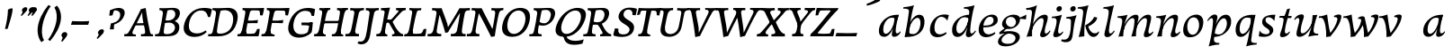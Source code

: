 SplineFontDB: 3.0
FontName: Experiment-Latin-Cursive
FullName: Experiment-Latin
FamilyName: Experiment-Latin
Weight: Cursive
Copyright: Copyright (c) 2015, Pathum Egodawatta
UComments: "2015-9-29: Created with FontForge (http://fontforge.org)"
Version: 0.001
ItalicAngle: -10
UnderlinePosition: 100
UnderlineWidth: 49
Ascent: 1000
Descent: 0
InvalidEm: 0
LayerCount: 3
Layer: 0 0 "Back" 1
Layer: 1 0 "Fore" 0
Layer: 2 0 "Back 2" 1
PreferredKerning: 4
XUID: [1021 779 -1439063335 14876943]
FSType: 0
OS2Version: 0
OS2_WeightWidthSlopeOnly: 0
OS2_UseTypoMetrics: 1
CreationTime: 1443542790
ModificationTime: 1456495420
PfmFamily: 17
TTFWeight: 400
TTFWidth: 5
LineGap: 122
VLineGap: 0
OS2TypoAscent: 129
OS2TypoAOffset: 1
OS2TypoDescent: 0
OS2TypoDOffset: 1
OS2TypoLinegap: 122
OS2WinAscent: 129
OS2WinAOffset: 1
OS2WinDescent: -161
OS2WinDOffset: 1
HheadAscent: 29
HheadAOffset: 1
HheadDescent: 183
HheadDOffset: 1
OS2CapHeight: 0
OS2XHeight: 0
OS2Vendor: 'PfEd'
MarkAttachClasses: 1
DEI: 91125
LangName: 1033
Encoding: ISO8859-1
UnicodeInterp: none
NameList: Adobe Glyph List
DisplaySize: -128
AntiAlias: 1
FitToEm: 1
WinInfo: 81 9 6
BeginPrivate: 0
EndPrivate
Grid
-1000 566 m 0
 2000 566 l 1024
-1000 522 m 0
 2000 522 l 1024
-1000 822.174682617 m 0
 2000 822.174682617 l 1024
-1000 801 m 0
 2000 801 l 1024
-1000 62 m 0
 2000 62 l 1024
2000 766 m 1024
-1000 1143 m 0
 2000 1143 l 1024
665 1500 m 0
 665 -500 l 1024
149 1500 m 0
 149 -500 l 1024
-1000 499 m 0
 2000 499 l 1024
-1000 612 m 0
 2000 612 l 1024
EndSplineSet
AnchorClass2: "thn_ubufibi" "" 
BeginChars: 259 69

StartChar: space
Encoding: 32 32 0
GlifName: space
Width: 225
VWidth: 0
Flags: HMW
LayerCount: 3
Back
Fore
Layer: 2
EndChar

StartChar: a
Encoding: 97 97 1
AltUni2: 0000aa.ffffffff.0
GlifName: uni0061
Width: 695
VWidth: 153
Flags: HMW
LayerCount: 3
Back
SplineSet
72.54296875 125 m 0
 60.3515625 366 266.012695312 543.211914062 423.866210938 591 c 0
 529.569335938 623 636.274414062 606 636.274414062 606 c 1
 587.639648438 462 l 1
 587.639648438 462 462.533203125 559.744140625 351.284179688 514 c 0
 269.100585938 480.20703125 185.5390625 337.93359375 194.713867188 160 c 0
 197.565429688 104.698242188 221.962890625 65 264.2578125 65 c 0
 366.548828125 65 459.30859375 268 482.538085938 329 c 5
 493.485351562 289 l 1
 493.485351562 289 401.209960938 -19 221.209960938 -19 c 0
 130.209960938 -19 77.314453125 30.685546875 72.54296875 125 c 0
635.615234375 603 m 1
 613.861328125 525 522.830078125 232 547.310546875 101 c 0
 554.303710938 63.578125 632.260742188 74 675.141601562 79 c 1
 679.265625 40 l 1
 656.854492188 32 530.564453125 -28 475.73828125 -10 c 0
 434.20703125 4 432.083984375 43 436.487304688 102 c 1
 442.475585938 156.63671875 512.46875 390.32421875 510.083007812 597 c 1
 635.615234375 603 l 1
EndSplineSet
Fore
SplineSet
72.54296875 130 m 0
 60.3515625 371 256.012695312 536.211914062 413.866210938 584 c 0
 519.569335938 616 623.274414062 606 623.274414062 606 c 1
 577.639648438 462 l 1
 577.639648438 462 492.86328125 558.860351562 371.284179688 514 c 0
 278.14453125 479.633789062 185.5390625 342.93359375 194.713867188 165 c 0
 197.565429688 109.698242188 221.962890625 70 264.2578125 70 c 0
 366.548828125 70 464.30859375 278 477.538085938 329 c 1
 488.485351562 289 l 1
 488.485351562 289 401.209960938 -14 221.209960938 -14 c 0
 130.209960938 -14 77.314453125 35.685546875 72.54296875 130 c 0
622.615234375 603 m 1
 608.587890625 552.703125 577.754882812 433.009765625 555.661132812 305 c 0
 547.747070312 259.147460938 538.688476562 200.415039062 538.462890625 156 c 0
 538.26953125 118.122070312 544.206054688 84.6318359375 576.501953125 83.84765625 c 0
 607.883789062 83.0849609375 637.622070312 103.797851562 671.141601562 145 c 1
 679.265625 120 l 1
 636.854492188 22 553.4609375 -14.5947265625 495.73828125 -14 c 0
 394.352539062 -12.9560546875 434.083984375 103 468.487304688 232 c 1
 474.202148438 251.529296875 461.706054688 272.21484375 469.794921875 302 c 1
 484.334960938 355.543945312 503.764648438 438.495117188 515.083007812 597 c 1
 622.615234375 603 l 1
EndSplineSet
Layer: 2
Colour: ff0000
EndChar

StartChar: n
Encoding: 110 110 2
GlifName: uni006E_
Width: 736
VWidth: 79
Flags: HMW
LayerCount: 3
Back
SplineSet
49.9150390625 555 m 5
 185.694335938 558.5390625 324.189453125 608 326.20703125 608 c 5
 312.1953125 553.265625 282.763671875 468.028320312 258.890625 321 c 4
 254.984375 296.9453125 255.802734375 302.497070312 246.1953125 279 c 4
 211.032226562 193 217.6328125 98 220 -2 c 5
 175 -2 110 -10 65 -15 c 5
 101.390625 79 143.4296875 196 159.651367188 288 c 4
 165.999023438 324 180.09765625 430.469726562 174.934570312 459 c 4
 167.567382812 499.709960938 117.805664062 492 36.158203125 494 c 5
 49.9150390625 555 l 5
206.052734375 208 m 5
 277.04296875 456 446.180664062 613.430664062 572.912109375 611 c 4
 632.57421875 609.85546875 660.142578125 586.135742188 659.340820312 523 c 4
 657.85546875 406.188476562 545.081054688 171.954101562 587.80859375 90 c 4
 605.408203125 56.2421875 672.758789062 63 715.639648438 68 c 5
 719.763671875 29 l 5
 700.4375 22.1015625 586.427734375 -23.4658203125 523 -24.3388671875 c 4
 468.03515625 -25.09375 440.287109375 5.5048828125 449.749023438 58 c 4
 460.75390625 119.057617188 534.840820312 270.501953125 541.528320312 426 c 4
 543.345703125 480.306640625 532.985351562 512.572265625 490 512.791992188 c 4
 384.563476562 513.331054688 255.854492188 291.228515625 220.528320312 184 c 13
 206.052734375 208 l 5
EndSplineSet
Fore
SplineSet
55.9150390625 565 m 5
 191.694335938 568.5390625 330.189453125 608 332.20703125 608 c 5
 319.129467973 556.914743063 275.197265625 451.3828125 239.98828125 318 c 5
 238.1875 308.47265625 246.482231126 298.802317088 244.890625 289 c 4
 229.51171875 194.287109375 217.052734375 122.508789062 210 -2 c 5
 165 -2 113 -4 78 -9 c 5
 108.390625 85 146.206054688 196.224609375 163.651367188 288 c 4
 197.953125 468.452148438 205.73046875 522.993164062 52.158203125 524 c 5
 55.9150390625 565 l 5
197.052734375 208 m 1
 268.04296875 446 446.180664062 613.430664062 572.912109375 611 c 0
 632.57421875 609.85546875 660.142578125 586.135742188 659.340820312 523 c 0
 658.211914062 434.248046875 611.395507812 327.91015625 591.078125 220 c 0
 584.63671875 185.7890625 561.533203125 79.2353515625 616 78.45703125 c 0
 649.146484375 77.9833984375 686.661132812 103.391601562 708.639648438 140 c 1
 719.763671875 110 l 1
 677.4375 32.1015625 603.427734375 -23.4658203125 520 -24.3388671875 c 0
 465.033203125 -24.9140625 447.287109375 5.5048828125 456.749023438 58 c 0
 467.75390625 119.057617188 534.840820312 270.501953125 541.528320312 426 c 0
 543.86328125 480.287109375 532.985351562 512.572265625 490 512.791992188 c 0
 384.563476562 513.331054688 238.854492188 291.228515625 223.528320312 184 c 9
 197.052734375 208 l 1
EndSplineSet
Layer: 2
SplineSet
39.9150390625 555 m 5
 175.694335938 558.5390625 324.189453125 608 326.20703125 608 c 5
 312.1953125 553.265625 262.763671875 436.028320312 238.890625 289 c 4
 223.51171875 194.287109375 217.052734375 122.508789062 220 -2 c 5
 175 -2 110 -10 65 -15 c 5
 101.390625 79 152.206054688 196.224609375 169.651367188 288 c 4
 203.953125 468.452148438 209.73046875 519.993164062 46.158203125 504 c 5
 39.9150390625 555 l 5
193.052734375 208 m 5
 264.04296875 456 446.180664062 613.430664062 572.912109375 611 c 4
 632.57421875 609.85546875 660.142578125 586.135742188 659.340820312 523 c 4
 658.211914062 434.248046875 587.065429688 289.254882812 576.078125 180 c 4
 572.63671875 145.7890625 561.533203125 79.1513671875 596 78.45703125 c 4
 633.142578125 77.708984375 689.661132812 141.391601562 709.639648438 178 c 5
 719.763671875 139 l 5
 690.4375 72.1015625 603.427734375 -23.4658203125 520 -24.3388671875 c 4
 465.033203125 -24.9140625 437.287109375 5.5048828125 446.749023438 58 c 4
 457.75390625 119.057617188 534.840820312 260.501953125 541.528320312 426 c 4
 543.72265625 480.29296875 532.985351562 512.572265625 490 512.791992188 c 4
 384.563476562 513.331054688 238.854492188 291.228515625 223.528320312 184 c 13
 193.052734375 208 l 5
EndSplineSet
EndChar

StartChar: d
Encoding: 100 100 3
GlifName: uni0064
Width: 757
VWidth: 79
Flags: HMW
LayerCount: 3
Back
SplineSet
83.83984375 231 m 0
 102.791015625 373.767578125 187.440429688 501.470703125 395.19921875 576 c 0
 474.291992188 604.373046875 564.610351562 614 611.96484375 599 c 1
 559.448242188 491 l 1
 559.448242188 491 483.092773438 555.46875 381.1484375 527 c 0
 279.232421875 498.540039062 225.166015625 370 206.716796875 270 c 0
 187.708984375 166.971679688 219.40625 81.611328125 288.098632812 83 c 0
 403.954101562 85.3427734375 507.501953125 346 518.0234375 400 c 1
 530.793945312 350 l 1
 495.74609375 246 414.81640625 -18 231.81640625 -18 c 0
 116.81640625 -18 66.451171875 100 83.83984375 231 c 0
455.459960938 800 m 1
 578.107421875 808 722.986328125 850 722.986328125 850 c 1
 651.36328125 682 569.723632812 259 573.673828125 162 c 0
 577.028320312 79.6328125 617.04296875 65 707.159179688 77 c 1
 712.400390625 33 l 1
 655.81640625 7 567.34765625 -27 511.463867188 -15 c 0
 460.403320312 -4 459.921875 67 465.564453125 99 c 0
 488.020507812 226.325195312 546.862304688 554.19921875 565.771484375 702 c 0
 572.05859375 749 511.3515625 742 439.174804688 741 c 1
 455.459960938 800 l 1
EndSplineSet
Fore
SplineSet
83.83984375 231 m 0
 106.8203125 404.12890625 290.087890625 632.228515625 623.96484375 609 c 1
 574.448242188 489 l 5
 574.448242188 489 483.092773438 560.46875 381.1484375 532 c 0
 279.233398438 503.540039062 218.166015625 377 202.716796875 277 c 0
 186.720703125 173.4609375 219.40625 81.611328125 288.098632812 83 c 0
 403.954101562 85.3427734375 508.501953125 346 519.0234375 400 c 1
 541.793945312 351 l 1
 506.74609375 247 414.81640625 -18 231.81640625 -18 c 0
 106.81640625 -18 66.451171875 100 83.83984375 231 c 0
417.0234375 824 m 1
 552.802734375 827.5390625 704.297851562 877 706.315429688 877 c 1
 696.529296875 838.772460938 676.466796875 770.05859375 657.900390625 682 c 0
 642.681640625 609.8203125 617.161132812 457.426757812 607.999023438 401 c 0
 598.953125 345.288085938 589.879882812 245.5078125 584.530273438 170.99609375 c 0
 581.26953125 125.57421875 591.78125 81.193359375 621.108398438 80.0615234375 c 0
 649.740234375 78.95703125 682.584960938 99.796875 728.748046875 168 c 1
 741.872070312 141 l 1
 732.228515625 117.895507812 638.736328125 -29.1474609375 536.108398438 -23.55859375 c 0
 476.521484375 -20.3134765625 461.291992188 15.7021484375 463.426757812 61 c 0
 465.799804688 111.359375 499.126953125 211.096679688 511.447265625 270 c 0
 521.796875 307.05078125 501.370117188 301.6484375 506.759765625 330 c 0
 516.56640625 381.587890625 557.077148438 622.171875 558.880859375 685 c 0
 560.982421875 758.215820312 520.668945312 780.124023438 403.266601562 783 c 1
 417.0234375 824 l 1
EndSplineSet
Layer: 2
EndChar

StartChar: h
Encoding: 104 104 4
GlifName: uni0068
Width: 670
VWidth: 79
Flags: HMW
LayerCount: 3
Back
SplineSet
36.9150390625 822 m 1
 172.694335938 825.5390625 311.189453125 875 313.20703125 875 c 1
 299.1953125 820.265625 224.763671875 498.028320312 205.890625 351 c 0
 202.788085938 326.828125 212.802734375 302.497070312 203.1953125 279 c 0
 168.031766594 192.999788774 174.6328125 110 177 10 c 5
 132 10 67 4 22 -10 c 5
 58.390625 84 106.96894883 255.906543955 122.651367188 348 c 0
 138.999023438 444 176.09765625 697.469726562 170.934570312 726 c 0
 163.567382812 766.709960938 104.805664062 759 23.158203125 761 c 1
 36.9150390625 822 l 1
150.052734375 213 m 1
 241.04296875 481 403.180664062 613.430664062 529.912109375 611 c 0
 589.574624222 609.855694178 617.143012196 586.136059593 616.340337841 523.000002544 c 0
 614.855260363 406.188077819 502.080690151 171.954223128 544.80859375 90 c 0
 562.408203125 56.2421875 629.758789062 63 672.639648438 68 c 1
 676.763671875 29 l 1
 657.437641621 22.101275008 543.427734375 -23.4658203125 480 -24.3388671875 c 0
 425.03515625 -25.09375 403.2578125 4.7734375 406.749023438 58 c 0
 410.75390625 119.057617188 491.840820312 270.501953125 498.528320312 426 c 0
 500.345703125 480.306640625 489.985743699 512.59108848 447 512.791992188 c 0
 331.563342726 513.331511816 212.854179871 284.228137091 167.528320312 177 c 9
 150.052734375 213 l 1
EndSplineSet
Fore
SplineSet
8.9150390625 794 m 1
 144.694335938 797.5390625 314.189453125 877 316.20703125 877 c 1
 306.420898438 838.772460938 286.358398438 770.05859375 267.791992188 682 c 0
 252.573242188 609.8203125 202.052734375 347.426757812 192.890625 291 c 0
 177.51171875 196.287109375 176.052734375 124.508789062 179 0 c 1
 134 0 69 -8 24 -13 c 1
 60.390625 81 111.206054688 238.224609375 128.651367188 330 c 0
 138.458007812 381.587890625 173.968866724 612.171541269 175.772460938 675 c 0
 177.874023438 748.215820312 142.560546875 760.124023438 25.158203125 743 c 1
 8.9150390625 794 l 1
149.052734375 208 m 1
 220.04296875 456 402.180664062 613.430664062 528.912109375 611 c 0
 588.57421875 609.85546875 616.142578125 586.135742188 615.340820312 523 c 0
 614.163338474 430.400072281 536.765397836 266.577687313 530.998462368 166.00000346 c 0
 528.350969071 119.826651019 529.448242188 78.4365234375 565 77.830078125 c 0
 593.236261206 77.3484212589 631.922851562 108.22265625 675.639648438 172 c 1
 685.763671875 139 l 1
 666.4375 92.1015625 579.427734375 -23.4658203125 476 -24.3388671875 c 0
 421.03193102 -24.802859763 393.287109375 5.5048828125 402.749023438 58 c 0
 413.75390625 119.057617188 490.840820312 260.501953125 497.528320312 426 c 0
 499.72265625 480.29296875 488.985351562 512.572265625 446 512.791992188 c 0
 340.563476562 513.331054688 194.854492188 291.228515625 179.528320312 184 c 9
 149.052734375 208 l 1
EndSplineSet
Layer: 2
EndChar

StartChar: e
Encoding: 101 101 5
GlifName: uni0065
Width: 593
VWidth: 153
Flags: HMW
LayerCount: 3
Back
SplineSet
72.318359375 230 m 0
 101.4609375 469 278.095703125 596.091796875 406.3828125 611 c 0
 526.8515625 625 620.58203125 560.364257812 596.545898438 428 c 0
 578.788085938 330.211914062 467.7265625 278.8671875 351 262 c 0
 281.619940479 251.974462987 220.666992188 252.940429688 163.192382812 256 c 1
 171.65625 304 l 1
 171.65625 304 288.143554688 296.783203125 369 320 c 0
 428.715820312 337.146484375 483 387 484 451 c 24
 485 523 442.51171875 558.233398438 372.56640625 551 c 0
 297.8671875 543.275390625 225.462890625 462 201.01171875 349 c 0
 179.391301958 249.082208328 169.75390625 83 303.345703125 58 c 4
 402.995117188 39 534.985351562 127 536.985351562 127 c 5
 554.990234375 93 l 5
 532.993164062 66 425.642578125 -23.6279296875 298.296875 -26 c 4
 190.944335938 -28 47.34765625 26 72.318359375 230 c 0
EndSplineSet
Fore
SplineSet
72.318359375 230 m 4
 101.4609375 469 278.095703125 596.091796875 406.3828125 611 c 4
 526.8515625 625 620.58203125 560.364257812 596.545898438 428 c 4
 578.788085938 330.211914062 467.7265625 278.8671875 351 262 c 4
 281.619940479 251.974462987 220.666992188 252.940429688 163.192382812 256 c 5
 171.65625 304 l 5
 171.65625 304 298.143554688 296.783203125 379 320 c 4
 438.715820312 337.146484375 483 387 484 451 c 28
 485 523 442.51171875 558.233398438 372.56640625 551 c 4
 297.8671875 543.275390625 232.462890625 462 208.01171875 349 c 4
 186.391601562 249.08203125 179.75390625 83 313.345703125 58 c 4
 412.995117188 39 514.985351562 117 516.985351562 117 c 5
 534.990234375 83 l 5
 512.993164062 56 415.642578125 -23.6279296875 288.296875 -26 c 4
 180.944335938 -28 47.34765625 26 72.318359375 230 c 4
EndSplineSet
Layer: 2
EndChar

StartChar: i
Encoding: 105 105 6
GlifName: uni0069
Width: 384
VWidth: 79
Flags: HMW
LayerCount: 3
Back
SplineSet
181.729492188 782 m 0
 189.134765625 824 228.072265625 852 269.072265625 852 c 0
 319.072265625 852 337.1953125 813 329.790039062 771 c 0
 322.383789062 729 283.447265625 701 242.447265625 701 c 0
 201.447265625 701 174.32421875 740 181.729492188 782 c 0
18.7568359375 555 m 1
 155.122070312 558.499023438 292.096679688 608 295.048828125 608 c 1
 280.3203125 547.962890625 208.638671875 315.663085938 196.287109375 171.267578125 c 4
 186.05078125 51.6044921875 245.616210938 58.1220703125 347.481445312 70 c 5
 351.60546875 31 l 5
 332.225585938 24.08203125 207.6875 -24.521484375 137.841796875 -23.55859375 c 4
 78.1728515625 -22.736328125 54.8896484375 16.830078125 65.16015625 61 c 4
 82.166015625 134.138671875 152.022460938 279.380859375 151.159179688 417 c 0
 150.779296875 477.512695312 109.9609375 491.0703125 5 494 c 1
 18.7568359375 555 l 1
EndSplineSet
Fore
SplineSet
181.729492188 782 m 4
 189.134765625 824 228.072265625 852 269.072265625 852 c 4
 319.072265625 852 337.1953125 813 329.790039062 771 c 4
 322.383789062 729 283.447265625 701 242.447265625 701 c 4
 201.447265625 701 174.32421875 740 181.729492188 782 c 4
55.7568359375 555 m 1
 191.536132812 558.5390625 330.03125 608 332.048828125 608 c 1
 313.990234375 537.456054688 243.295898438 313.22265625 228.114257812 164.201171875 c 0
 225.40625 123.455078125 229.672851562 78.9599609375 264.841796875 78.45703125 c 0
 297.98828125 77.9833984375 335.502929688 103.391601562 357.481445312 140 c 1
 368.60546875 110 l 1
 326.279296875 32.1015625 242.26953125 -23.4658203125 158.841796875 -24.3388671875 c 0
 103.875 -24.9140625 86.12890625 5.5048828125 95.5908203125 58 c 0
 103.711914062 103.056640625 145.094726562 197.333984375 168.915039062 306.138671875 c 0
 175.69921875 342.459960938 181.017578125 373.564453125 183.645507812 399.836914062 c 0
 191.72265625 491.495117188 170.201171875 526.309570312 52 514 c 1
 55.7568359375 555 l 1
EndSplineSet
Layer: 2
EndChar

StartChar: s
Encoding: 115 115 7
GlifName: uni0073
Width: 528
VWidth: 153
Flags: HMW
LayerCount: 3
Back
SplineSet
17.234375 -2 m 1
 24.4052734375 33 32.5146484375 107 42.09375 167 c 1
 56.6572265625 132.356445312 112.233398438 33.7138671875 204.34765625 29 c 0
 265.731445312 25.8583984375 309.107421875 64.16015625 318.216796875 110 c 0
 344.844726562 244 109.591796875 237.981445312 113.646484375 391 c 0
 117.2578125 527.295898438 231.913085938 593.915039062 370 608.802734375 c 0
 412.291992188 613.362304688 451.0703125 607.392578125 490.26953125 603 c 1
 480.569335938 565 462.049804688 474 457.0546875 440 c 1
 419 494 372.700195312 561.184570312 295.861328125 554 c 0
 229.8515625 547.828125 215.279296875 481 223.16796875 436 c 0
 246.551757812 302.610351562 491.41015625 295.657226562 428 107.602539062 c 0
 401.58203125 29.25390625 296.84375 -15 187.591796875 -15 c 0
 74.591796875 -15 17.234375 -2 17.234375 -2 c 1
EndSplineSet
Fore
SplineSet
27.234375 1 m 1
 34.4052734375 36 42.5146484375 107 52.09375 167 c 1
 66.6572265625 132.356445312 100.985351562 73.2158203125 204.34765625 60 c 0
 265.153320312 52.2255859375 317.404296875 68.3056640625 327.216796875 114 c 4
 353.844726562 238 102.649414062 238.254882812 122.646484375 421 c 0
 135.32421875 536.853515625 232.154296875 587.8359375 370 604.802734375 c 0
 423.291992188 611.362304688 490.26953125 609 490.26953125 609 c 1
 480.569335938 571 468.049804688 490 460.0546875 431 c 1
 432 485 364.700195312 545.184570312 287.861328125 538 c 0
 221.8515625 531.828125 208.940429688 482.745117188 218.16796875 438 c 0
 241.551757812 324.610351562 488.668945312 304.166992188 421 117.602539062 c 0
 392.58203125 39.25390625 296.84375 -15 187.591796875 -15 c 0
 74.591796875 -15 27.234375 1 27.234375 1 c 1
EndSplineSet
Layer: 2
EndChar

StartChar: o
Encoding: 111 111 8
AltUni2: 0000ba.ffffffff.0
GlifName: o
Width: 698
VWidth: 153
Flags: HMW
LayerCount: 3
Back
SplineSet
58.3759765625 246 m 0
 31.0693359375 90.1376953125 99.35546875 -25 256.826171875 -28 c 0
 479.1171875 -32.2353515625 595.555664062 148.540039062 634.129882812 324 c 0
 690.629882812 581 505.271484375 613.396484375 441.44140625 613 c 0
 258.63671875 611.864257812 95.16796875 456 58.3759765625 246 c 0
190.072265625 358 m 0
 224.044921875 495 317.713867188 546.818359375 383.038085938 546 c 0
 495.1640625 544.595703125 554.228515625 415 521.545898438 258 c 0
 494.623046875 128 422.276367188 48.5078125 322.758789062 46 c 0
 206.458007812 43.0693359375 150.252929688 197.421875 190.072265625 358 c 0
EndSplineSet
Fore
SplineSet
85.3759765625 261 m 0
 58.0693359375 105.137695312 99.35546875 -25 256.826171875 -28 c 0
 479.1171875 -32.2353515625 589.6875 147.506835938 624.129882812 294 c 0
 681.579101562 538.345703125 545.271484375 613.396484375 451.44140625 613 c 0
 268.634765625 612.227539062 122.16796875 471 85.3759765625 261 c 0
205.072265625 378 m 0
 227.370117188 466.430664062 277.693359375 521.60546875 343.038085938 533 c 0
 483.168945312 557.435546875 544.228515625 395 511.545898438 238 c 0
 484.623046875 108 411.125 34.9599609375 322.758789062 46 c 0
 207.142578125 60.4443359375 168.978808276 234.857581424 205.072265625 378 c 0
EndSplineSet
Layer: 2
EndChar

StartChar: b
Encoding: 98 98 9
GlifName: b
Width: 700
VWidth: 79
Flags: HMW
LayerCount: 3
Back
SplineSet
637.979492188 374.72265625 m 0
 615.77734375 159.009765625 452.685736895 -50.9822742016 87.9013671875 -17.64453125 c 1
 160.508789062 111.239257812 l 1
 160.508789062 111.239257812 242.578125 51.0732421875 323 51.93359375 c 0
 454.559570312 53.3408203125 498.0234375 219.526367188 515.309570312 331.59765625 c 0
 531.280273438 435.140625 515.29296875 520.069335938 446.604492188 521.655273438 c 0
 346.646484375 523.962890625 243.615234375 326.372070312 224.686523438 222.0859375 c 1
 205.720703125 262.369140625 l 5
 228.586914062 366.780273438 326.963867188 609.474609375 489.893554688 614.266601562 c 0
 604.84375 617.647460938 651.508789062 506.176757812 637.979492188 374.72265625 c 0
111.3515625 800 m 1
 193.999023438 798 368.877929688 850 368.877929688 850 c 1
 297.254882812 682 227.451621857 258.75955775 219.565429688 162 c 0
 212.820842751 79.2473564981 208.90625 36.232421875 293.05078125 25 c 1
 368.291992188 33 l 1
 338.927734375 6.607421875 151.100520748 -27.113508142 87.35546875 -15 c 1
 126.73709013 160.403156671 184.934165684 493.077383542 211.663085938 702 c 0
 217.950195312 749 167.243164062 742 95.06640625 741 c 1
 111.3515625 800 l 1
EndSplineSet
Fore
SplineSet
58.9150390625 824 m 1
 194.694335938 827.5390625 344.189453125 877 346.20703125 877 c 1
 336.420898438 838.772460938 316.358398438 770.05859375 297.791992188 682 c 0
 289.005053854 640.325193393 274.783203125 565.240234375 260.033203125 473 c 1
 256.013671875 447.865234375 239.177734375 393.684570312 235.74609375 372 c 1
 229.958984375 335.435546875 235.321275688 305.969668236 232.890625 291 c 0
 217.51171875 196.287109375 217.052734375 124.508789062 220 0 c 1
 175 0 132 -8 87 -13 c 5
 132.370117188 194.90625 180.001953125 463.171875 206.772460938 699 c 0
 215.034179688 771.778320312 162.560546875 780.124023438 45.158203125 783 c 1
 58.9150390625 824 l 1
637.979492188 363.72265625 m 0
 615.77734375 148.009765625 455.685546875 -45.982421875 90.9013671875 -12.64453125 c 5
 160.508789062 121.239257812 l 1
 160.508789062 121.239257812 222.758789062 56.5625 333 62.93359375 c 0
 454.563476562 69.958984375 514.440316482 215.723489245 525.309570312 328.59765625 c 0
 535.280273438 432.140625 515.292973469 519.069540354 446.604492188 520.655273438 c 0
 346.646484375 522.962890625 243.615234375 346.372070312 224.686523438 242.0859375 c 1
 205.720703125 296.369140625 l 1
 228.586914062 400.780273438 346.95339917 604.858050149 489.893554688 609.266601562 c 0
 614.830380571 613.1198954 651.508789062 495.176757812 637.979492188 363.72265625 c 0
EndSplineSet
Layer: 2
EndChar

StartChar: r
Encoding: 46 46 10
GlifName: period
Width: 0
VWidth: 79
Flags: HMW
LayerCount: 3
Back
SplineSet
461 429 m 1053
547.62890625 606.931640625 m 5,0,1
 560.979304676 545.140392989 555.783202328 486.432928999 547.3359375 427.185546875 c 5,11,12
 461 429 l 5,0,0
 453.53125 451.228515625 446.063476562 473.458007812 435 490.4765625 c 5,0,0
 306.106445312 489.979492188 258.503299742 424.487976481 246 397 c 5,15,-1
 241 444 l 5,16,17
 284.417257879 513.413357003 404.184570312 607.883789062 501 609.767578125 c 4,0,0
 529.2578125 610.317382812 547.62890625 606.931640625 547.62890625 606.931640625 c 5,0,1
52 63 m 5,22,23
 63.8515625 61.5966796875 74.8759765625 60.8740234375 85.05859375 60.8740234375 c 4,24,25
 140.174804688 60.8740234375 170.624023438 82.0439453125 174 131 c 5,26,-1
 288 150 l 5,27,28
 287.791992188 146.228515625 287.69140625 142.60546875 287.69140625 139.124023438 c 4,29,30
 287.69140625 62.9560546875 356.818359375 48.7841796875 404.6640625 48.7841796875 c 4,31,32
 407.716796875 48.7841796875 410.525390625 48.8828125 413 49 c 5,33,-1
 423 1 l 5,34,-1
 60 1 l 5,35,-1
 52 63 l 5,22,23
49 595 m 5,50,51
 64.4892578125 593.95703125 80.77734375 593.513671875 97.2822265625 593.513671875 c 4,52,53
 191.596679688 593.513671875 293 608 293 608 c 5,54,55
 293 608 276 486 270 460 c 5,56,57
 293 468 l 5,60,61
 290.176757812 402.124023438 286.036132812 348.6171875 286.036132812 279 c 4,64,65
 286.036132812 192.529296875 286.936523438 99.921875 300 0 c 5,66,-1
 165 0 l 5,67,68
 175.778320312 143.716796875 181.91015625 285.884765625 181.91015625 377.525390625 c 4,69,70
 181.91015625 413.413085938 180.969726562 441.552734375 179 459 c 4,71,72
 174 504 138 532 56 534 c 5,73,-1
 49 595 l 5,50,51
EndSplineSet
Fore
Layer: 2
EndChar

StartChar: t
Encoding: 116 116 11
GlifName: t
Width: 438
VWidth: 79
Flags: HMW
LayerCount: 3
Back
Fore
SplineSet
227 573 m 1
 417 573 l 1
 407 516 l 1
 227 516 l 1
 227 573 l 1
85.7568359375 575 m 1
 140.42578125 576.424804688 165.535657167 575.29445088 211.999996788 575.382658046 c 1
 223.957501465 577.978837941 274.342773438 720.655273438 285 763.307617188 c 1
 335.78515625 775.942382812 370.052734375 788 371.048828125 788 c 1
 364.439453125 762.180664062 311.778668278 535.772863241 296.369492497 480.000003754 c 1
 269.677704938 383.390208517 237.739337483 258.680002929 228.114257812 164.201171875 c 0
 225.40625 123.455078125 229.672851562 78.9599609375 264.841796875 78.45703125 c 0
 297.98828125 77.9833984375 335.502929688 103.391601562 357.481445312 140 c 1
 368.60546875 110 l 1
 326.279296875 32.1015625 242.26953125 -23.4658203125 158.841796875 -24.3388671875 c 0
 103.875 -24.9140625 86.12890625 5.5048828125 95.5908203125 58 c 0
 103.711914062 103.056640625 145.094726562 197.333984375 168.915039062 306.138671875 c 0
 175.69921875 342.459960938 189.566669977 433.750302553 193.645507812 459.836914062 c 0
 201.72265625 511.495117188 170.201171875 536.309570312 72 524 c 1
 85.7568359375 575 l 1
EndSplineSet
Layer: 2
EndChar

StartChar: p
Encoding: 112 112 12
GlifName: p
Width: 757
VWidth: 79
Flags: HMW
LayerCount: 3
Back
Fore
SplineSet
708.16015625 361 m 0
 685.1796875 187.87109375 501.912109375 -40.228515625 168.03515625 -17 c 1
 217.551757812 103 l 1
 217.551757812 103 308.907226562 31.53125 410.8515625 60 c 0
 512.766601562 88.4599609375 573.833984375 215 589.283203125 315 c 0
 605.279296875 418.5390625 572.59375 510.388671875 503.901367188 509 c 0
 388.045898438 506.657226562 283.498046875 246 272.9765625 192 c 1
 250.206054688 241 l 1
 285.25390625 345 377.18359375 610 560.18359375 610 c 0
 685.18359375 610 725.548828125 492 708.16015625 361 c 0
374.9765625 -232 m 1
 239.197265625 -235.5390625 87.7021484375 -285 85.6845703125 -285 c 1
 95.470703125 -246.772460938 115.533203125 -178.05859375 134.099609375 -90 c 0
 149.318359375 -17.8203125 174.838867188 134.573242188 184.000976562 191 c 0
 193.046875 246.711914062 202.120117188 346.4921875 207.469726562 421.00390625 c 0
 210.73046875 466.42578125 200.21875 510.806640625 170.891601562 511.938476562 c 0
 142.259765625 513.04296875 109.415039062 492.203125 63.251953125 424 c 1
 50.1279296875 451 l 1
 59.771484375 474.104492188 153.263671875 621.147460938 255.891601562 615.55859375 c 0
 315.478515625 612.313476562 330.708007812 576.297851562 328.573242188 531 c 0
 326.200195312 480.640625 292.873046875 380.903320312 280.552734375 322 c 0
 270.203125 284.94921875 290.629882812 290.3515625 285.240234375 262 c 0
 275.43359375 210.412109375 234.922851562 -30.171875 233.119140625 -93 c 0
 231.017578125 -166.215820312 271.331054688 -188.124023438 388.733398438 -191 c 1
 374.9765625 -232 l 1
EndSplineSet
Layer: 2
EndChar

StartChar: v
Encoding: 118 118 13
GlifName: v
Width: 645
VWidth: 79
Flags: HMW
LayerCount: 3
Back
SplineSet
107 499 m 1053
2.0908203125 563 m 5,0,1
 85.208984375 568 135.561523438 585 229.090820312 616 c 5,2,-1
 232.540039062 558.078125 253 421 271.736328125 297 c 4,7,8
 282.897460938 223.1328125 309.653320312 104.299804688 333 51 c 4,0,0
 340.41796875 34.0654296875 304.166992188 78 304.166992188 78 c 5,9,10
 390.180664062 182.400390625 485.438476562 325.5625 512 472 c 5,0,0
 518.022460938 525.15625 447.990234375 525.329101562 390 524 c 5,0,0
 394.090820312 566 l 5,14,15
 490.033203125 564 566.385742188 592 644.090820312 616 c 5,16,-1
 583.760742188 397.129882812 484.543945312 203.794921875 319.294921875 -4 c 5,21,22
 289.765625 -7 238.178710938 -12 202.415039062 -22 c 5,23,24
 209.172851562 184.998046875 173.05078125 418.817382812 107 499 c 5,0,0
 78.052734375 530.000976562 39.546875 523.006835938 -4.1357421875 520 c 5,27,-1
 2.0908203125 563 l 5,0,1
EndSplineSet
Fore
SplineSet
107 499 m 1049
2.0908203125 563 m 1,0,1
 85.208984375 568 135.561523438 585 229.090820312 616 c 1,2,-1
 232.540039062 558.078125 253 421 271.736328125 297 c 0,7,8
 282.897460938 223.1328125 309.653320312 104.299804688 333 51 c 0,0,0
 340.41796875 34.0654296875 304.166992188 78 304.166992188 78 c 1,9,10
 390.180664062 182.400390625 486.438476562 325.5625 513 472 c 1,0,0
 519.022460938 525.15625 493.990234375 545.329101562 416 544 c 5,0,0
 420.090820312 576 l 1,14,15
 453.391601562 599.602539062 521.739242166 616.423176913 551 615.763671875 c 4,0,0
 616.03515625 614.297851562 625.58918818 582.975551531 624.090820312 556 c 1,16,-1
 603.760742188 377.129882812 484.543945312 203.794921875 319.294921875 -4 c 1,21,22
 289.765625 -7 238.178710938 -12 202.415039062 -22 c 1,23,24
 209.172851562 184.998046875 173.05078125 418.817382812 107 499 c 1,0,0
 78.052734375 530.000976562 39.546875 523.006835938 -4.1357421875 520 c 1,27,-1
 2.0908203125 563 l 1,0,1
EndSplineSet
Layer: 2
EndChar

StartChar: m
Encoding: 109 109 14
GlifName: m
Width: 1064
VWidth: 79
Flags: HMW
LayerCount: 3
Back
SplineSet
66.7568359375 555 m 1
 202.536132812 558.5390625 341.03125 608 343.048828125 608 c 1
 329.037109375 553.265625 294.60546875 498.028320312 275.732421875 351 c 0
 272.629882812 326.828125 272.64453125 302.497070312 263.037109375 279 c 0
 227.874023438 193 244.474609375 93 246.841796875 -7 c 1
 201.841796875 -7 126.841796875 -15 81.841796875 -20 c 1
 118.232421875 74 160.271484375 196 176.493164062 288 c 0
 182.840820312 324 196.939453125 430.469726562 191.776367188 459 c 0
 184.409179688 499.709960938 134.647460938 492 53 494 c 1
 66.7568359375 555 l 1
581.89453125 213 m 1
 672.884765625 481 835.022460938 613.430664062 961.75390625 611 c 0
 1021.41601562 609.85546875 1048.984375 586.135742188 1048.18261719 523 c 0
 1046.69726562 406.188476562 933.922851562 171.954101562 976.650390625 90 c 0
 994.25 56.2421875 1061.60058594 63 1104.48144531 68 c 1
 1108.60546875 29 l 1
 1089.27929688 22.1015625 975.26953125 -23.4658203125 911.841796875 -24.3388671875 c 0
 856.876953125 -25.09375 835.099609375 4.7734375 838.590820312 58 c 0
 842.595703125 119.057617188 923.682617188 270.501953125 930.370117188 426 c 0
 932.1875 480.306640625 921.827148438 512.590820312 878.841796875 512.791992188 c 0
 763.405273438 513.331054688 644.696289062 284.228515625 599.370117188 177 c 9
 581.89453125 213 l 1
221.89453125 213 m 1
 312.884765625 481 475.022460938 613.430664062 601.75390625 611 c 0
 661.416015625 609.85546875 698.591796875 585.27734375 688.182617188 523 c 0
 665.84765625 389.3671875 620.436523438 213.7109375 644.481445312 0 c 1
 580.727539062 0.9287109375 529.603515625 -2.08984375 468.841796875 -11.3388671875 c 1
 515.061523438 108.877929688 561.661132812 223.49609375 570.370117188 426 c 0
 572.1875 480.306640625 561.827148438 512.590820312 518.841796875 512.791992188 c 0
 403.405273438 513.331054688 284.696289062 284.228515625 239.370117188 177 c 9
 221.89453125 213 l 1
EndSplineSet
Fore
SplineSet
55.9150390625 565 m 1
 191.694335938 568.5390625 330.189453125 608 332.20703125 608 c 1
 319.129467973 556.914743063 275.197265625 451.3828125 239.98828125 318 c 1
 238.1875 308.47265625 246.482231126 298.802317088 244.890625 289 c 0
 229.51171875 194.287109375 217.052734375 122.508789062 210 -2 c 1
 165 -2 113 -4 78 -9 c 1
 108.390625 85 146.206054688 196.224609375 163.651367188 288 c 0
 197.953125 468.452148438 205.73046875 522.993164062 52.158203125 524 c 1
 55.9150390625 565 l 1
535.89453125 208 m 1
 606.884765625 446 775.022460938 613.430664062 901.75390625 611 c 0
 961.416015625 609.85546875 988.984375 586.135742188 988.182617188 523 c 0
 987.053710938 434.248046875 945.237304688 327.91015625 924.919921875 220 c 0
 918.478515625 185.7890625 890.375 79.2353515625 944.841796875 78.45703125 c 0
 977.98828125 77.9833984375 1015.50292969 103.391601562 1037.48144531 140 c 1
 1048.60546875 110 l 1
 1006.27929688 32.1015625 932.26953125 -23.4658203125 848.841796875 -24.3388671875 c 0
 793.875 -24.9140625 776.12890625 5.5048828125 785.590820312 58 c 0
 796.595703125 119.057617188 863.682617188 270.501953125 870.370117188 426 c 0
 872.705078125 480.287109375 861.827148438 512.572265625 818.841796875 512.791992188 c 0
 713.405273438 513.331054688 577.696289062 291.228515625 562.370117188 184 c 9
 535.89453125 208 l 1
199.89453125 198 m 1
 260.884765625 446 436.026367188 613.615234375 562.75390625 611 c 0
 686.190934646 608.453121115 624.576171875 458.70703125 601.875 366 c 4
 599.666015625 356.977539062 607.635848739 348.269221405 605.919921875 340 c 0
 598.846679688 305.9140625 561.375 142.235351562 565.841796875 1.45703125 c 1
 521.240919781 1.92577876916 478.732040671 -1.17827816303 436.841796875 -5.3388671875 c 1
 469.219726562 99.6181640625 515.434570312 238.224609375 524.370117188 426 c 0
 526.953125 480.276367188 512.827148438 512.572265625 469.841796875 512.791992188 c 0
 364.405273438 513.331054688 241.696289062 281.228515625 226.370117188 174 c 9
 199.89453125 198 l 1
EndSplineSet
Layer: 2
EndChar

StartChar: g
Encoding: 103 103 15
GlifName: g
Width: 769
VWidth: 153
Flags: HMWO
LayerCount: 3
Back
SplineSet
-33 -172 m 4
 -48 -121 -26 1 167 66 c 5
 231 48 l 21
 188 38 95 -19 95 -102 c 4
 95 -151 123 -215 259 -215 c 4
 360 -215 468 -151 468 -79 c 4
 468 70 81 50 5 47 c 5
 -9 68 -9 96 -3 119 c 5
 27 154 82 201 139 240 c 5
 189 226 l 5
 158 203 88 123 148 130 c 5
 405 150 584 111 583 -51 c 4
 582 -194 370 -282.979492188 218 -284 c 4
 69 -285 -13 -240 -33 -172 c 4
3 370 m 4
 2 511 138 611 280 611 c 4
 395 611 507 571 507 453 c 4
 507 301 373 217 237 217 c 4
 92 217 4 258 3 370 c 4
117 404 m 4
 117 312 169 273 254 274 c 4
 338 275 382 347 382 426 c 4
 382 499 343 558 255 558 c 4
 187 558 117 499 117 404 c 4
453 520 m 21
 483 522 563 561 665 621 c 5
 671 584 672 506 668 476 c 5
 612 478 546 478 495 478 c 13
 453 520 l 21
EndSplineSet
Fore
SplineSet
6.8583984375 -172 m 0
 -3.875 -69.7373046875 100.748046875 57 238.044921875 92 c 1
 311.30859375 86 l 17
 195.041015625 53.3046875 102.5 -34.0126953125 107 -116.26953125 c 0
 110.810546875 -185.916992188 214.868164062 -229.297851562 346.034179688 -207 c 4
 426.21484375 -193.370117188 484.48828125 -138 493.329101562 -66 c 0
 511.624023438 83 264.799804688 110 48.431640625 57 c 5
 42.5185546875 74 44.2197265625 86 45.0439453125 109 c 5
 79.341796875 144 150.112304688 201 211.901367188 240 c 1
 260.181640625 226 l 1
 226.357421875 203 156.53515625 133 167.39453125 130 c 1
 426.850585938 180 643.754872393 112.178725652 611.766601562 -48 c 4
 583.208984375 -191 397.790039062 -286.225585938 205.333984375 -284 c 0
 75.451171875 -282.498046875 12.9365234375 -229.912109375 6.8583984375 -172 c 0
121.86328125 370 m 0
 141.3515625 510.596679688 296.454101562 611 438.454101562 611 c 0
 553.454101562 611 630.54296875 571 616.053710938 453 c 0
 597.390625 301 443.077148438 207 307.077148438 207 c 0
 162.077148438 207 109.111328125 278 121.86328125 370 c 0
227.037109375 434 m 0
 212.603955607 342.439794061 282.953125 263 378.075195312 264 c 0
 462.235351562 264.884765625 518.474198969 347.60073227 504.739257812 426 c 0
 493.702148438 489 451.946289062 548 363.946289062 548 c 0
 295.946289062 548 238.702148438 508 227.037109375 434 c 0
570.280273438 520 m 17
 600.526367188 522 684.086914062 551 793.454101562 611 c 1
 794.911132812 574 787.561523438 506 779.877929688 476 c 1
 724.124023438 488 628.124023438 498 577.124023438 498 c 9
 570.280273438 520 l 17
EndSplineSet
Layer: 2
EndChar

StartChar: H
Encoding: 72 72 16
GlifName: H_
Width: 902
VWidth: 79
Flags: HMW
LayerCount: 3
Back
Fore
SplineSet
52.755859375 61 m 1
 128.05078125 57 163.693359375 89 179.157226562 137 c 1
 299.744140625 146 l 1
 280.993164062 51 356.81640625 50 374.993164062 51 c 1
 376 0 l 1
 52 0 l 1
 52.755859375 61 l 1
202.061523438 800 m 1
 313.651367188 792 393.1796875 795 502.061523438 800 c 1
 503.069335938 749 l 1
 485.245117188 750 416.069335938 749 401.317382812 654 c 1
 276.905273438 663 l 1
 278.368164062 711 274.010742188 743 197.305664062 739 c 1
 202.061523438 800 l 1
127 0 m 1
 127 0 158.6953125 72 177.98046875 136 c 1
 218.545898438 298 268.798828125 583 291.418945312 768 c 1
 438.827148438 793 l 1
 378.561523438 593 306.67578125 208 299.567382812 145 c 0
 294.80859375 101 264.639648438 49 346.639648438 49 c 1
 322.176757812 1 l 1
 127 0 l 1
258.711914062 367 m 1
 270.349609375 433 l 1
 679.526367188 434 l 5
 824.759765625 441 l 5
 812.241210938 370 l 5
 258.711914062 367 l 1
547.2265625 58 m 5
 622.521484375 54 664.221679688 92 676.685546875 140 c 5
 794.509765625 139 l 5
 775.639648438 49 841.639648438 49 860.81640625 50 c 5
 862 0 l 5
 547 0 l 5
 547.2265625 58 l 5
693.061523438 800 m 5
 807.297851562 790 890.00390625 794 997.061523438 800 c 5
 993.069335938 749 l 5
 975.245117188 750 915.069335938 749 894.317382812 654 c 5
 771.905273438 663 l 5
 773.368164062 711 767.010742188 743 690.305664062 739 c 5
 693.061523438 800 l 5
624 0 m 5
 624 0 655.6953125 72 674.98046875 136 c 5
 715.545898438 298 762.798828125 583 785.418945312 768 c 5
 931.827148438 793 l 5
 871.561523438 593 803.67578125 208 795.567382812 145 c 4
 789.80859375 101 760.639648438 49 842.639648438 49 c 5
 818.176757812 1 l 5
 624 0 l 5
EndSplineSet
Layer: 2
EndChar

StartChar: A
Encoding: 65 65 17
GlifName: A_
Width: 863
VWidth: 79
Flags: HMW
LayerCount: 3
Back
Fore
SplineSet
52.755859375 61 m 1
 132.168945312 52 160.1640625 86 187.98046875 136 c 0
 323.475585938 377 428.798828125 583 516.418945312 768 c 5
 556.477539062 774 606.592773438 786 647.885742188 799 c 5
 671.856445312 589 710.705078125 418 763.44921875 150 c 0
 772.337890625 104 782.58203125 43 852.698242188 55 c 1
 853 0 l 1
 741 0 629 0 517 0 c 1
 518.28515625 64 l 1
 587.345703125 53 640.4609375 65 634.864257812 124 c 0
 622.905273438 249 574.825195312 396 557.392578125 541 c 4
 556.26953125 580 550.967773438 635 550.197265625 676 c 5
 453.521484375 468 316.028320312 210 289.567382812 145 c 0
 251.639648438 49 326.81640625 50 374.993164062 51 c 1
 376 0 l 1
 268 0 160 0 52 0 c 1
 52.755859375 61 l 1
339.30859375 308 m 1
 349.536132812 366 l 1
 673.946289062 374 l 1
 662.837890625 311 l 1
 339.30859375 308 l 1
EndSplineSet
Layer: 2
EndChar

StartChar: B
Encoding: 66 66 18
GlifName: B_
Width: 719
VWidth: 79
Flags: HMW
LayerCount: 3
Back
Fore
SplineSet
157.708984375 798 m 1
 343.592773438 786 387.590820312 803 537.590820312 803 c 4
 672.590820312 803 742.12890625 738 721.969726562 618 c 0
 706.395507812 524 621.528320312 417 513.646484375 412 c 1
 550.0546875 437 l 1
 683.70703125 401 724.190429688 313 705.028320312 210 c 0
 669.173828125 18 521 0 320 0 c 1
 251.823242188 -1 107 0 33 0 c 1
 33.755859375 61 l 1
 110.993164062 51 146.577148438 77 157.393554688 127 c 0
 204.303710938 342 229.521484375 468 249.733398438 628 c 0
 256.959960938 686 249.834960938 742 156.600585938 735 c 1
 157.708984375 798 l 1
310.123046875 375 m 1
 291.490234375 275 277.736328125 197 274.688476562 123 c 0
 271.4609375 65 315.755859375 61 368.755859375 61 c 0
 481.932617188 62 566.983398438 119 584.615234375 219 c 0
 599.956054688 306 542.533203125 383 438.0625 386 c 0
 395.23828125 387 346.356445312 382 310.123046875 375 c 1
325.346679688 450 m 1
 517.115234375 426 581.453125 530 593.50390625 587 c 0
 612.373046875 677 564.36328125 745 486.715820312 747 c 0
 440.892578125 748 405.305664062 739 380.71875 730 c 1
 359.141601562 653 343.626953125 548 325.346679688 450 c 1
EndSplineSet
Layer: 2
EndChar

StartChar: W
Encoding: 87 87 19
GlifName: W_
Width: 1231
VWidth: 79
Flags: HMW
LayerCount: 3
Back
Fore
SplineSet
126.061523438 800 m 1
 241.356445312 796 372.827148438 793 462.061523438 800 c 1
 460.776367188 736 l 1
 391.715820312 747 338.600585938 735 344.197265625 676 c 0
 356.15625 551 398.241210938 370 415.673828125 225 c 0
 417.854492188 192 422.803710938 135 424.6328125 100 c 1
 520.07421875 301 663.385742188 592 689.494140625 655 c 1
 791.081054688 664 l 1
 656.8203125 430 545.149414062 188 458.41015625 8 c 1
 418.352539062 2 368.236328125 -10 326.944335938 -23 c 1
 301.915039062 181 269.767578125 390 215.612304688 650 c 0
 206.723632812 696 194.892578125 748 124.776367188 736 c 1
 126.061523438 800 l 1
600.061523438 800 m 1
 712.061523438 800 824.061523438 800 936.061523438 800 c 1
 934.776367188 736 l 1
 865.715820312 747 812.600585938 735 818.197265625 676 c 0
 830.15625 551 864.241210938 370 881.673828125 225 c 0
 883.854492188 192 888.803710938 135 890.6328125 100 c 1
 986.07421875 301 1128.38574219 592 1154.49414062 655 c 0
 1192.421875 751 1117.24511719 750 1069.06933594 749 c 1
 1068.06152344 800 l 1
 1176.06152344 800 1284.06152344 800 1392.06152344 800 c 1
 1391.30566406 739 l 1
 1311.89257812 748 1283.89746094 714 1256.08105469 664 c 0
 1121.8203125 430 1011.14941406 188 924.41015625 8 c 1
 884.352539062 2 834.236328125 -10 792.944335938 -23 c 1
 767.915039062 181 743.767578125 390 689.612304688 650 c 0
 680.723632812 696 670.479492188 757 600.36328125 745 c 1
 600.061523438 800 l 1
EndSplineSet
Layer: 2
EndChar

StartChar: c
Encoding: 99 99 20
GlifName: c
Width: 635
VWidth: 153
Flags: HMW
LayerCount: 3
Back
SplineSet
85.5556640625 230 m 0
 115.236328125 404 254.443359375 598 497.443359375 598 c 0
 595.443359375 598 643.330078125 569 643.330078125 569 c 1
 638.629882812 531 626.287109375 461 611.3515625 416 c 1
 552.41015625 422 l 1
 538.9921875 465 526.869140625 504 483.864257812 538 c 5
 554.334960938 535 l 1
 520.874023438 470 510.158203125 534 417.982421875 533 c 0
 338.805664062 532 254.931640625 476 226.306640625 325 c 0
 202.618164062 202 221.28515625 64 354.932617188 62 c 0
 419.755859375 61 483.1640625 86 526.3359375 121 c 1
 551.340820312 87 l 1
 488.055664062 23 407.35546875 -15 303.35546875 -15 c 0
 154.35546875 -15 58.1669921875 69 85.5556640625 230 c 0
EndSplineSet
Fore
SplineSet
92.318359375 230 m 0
 121.4609375 469 298.468290895 593.175519229 426.3828125 611 c 0
 526.8515625 625 580.58203125 610.364257812 616.545898438 598 c 0
 574 441 l 0
 535 513 462.51171875 558.233398438 392.56640625 551 c 0
 317.8671875 543.275390625 252.462890625 462 228.01171875 349 c 0
 206.391601562 249.08203125 199.75390625 83 333.345703125 58 c 0
 432.995117188 39 534.985351562 117 536.985351562 117 c 1
 554.990234375 83 l 1
 532.993164062 56 435.642578125 -23.6279296875 308.296875 -26 c 0
 200.944335938 -28 67.34765625 26 92.318359375 230 c 0
EndSplineSet
Layer: 2
EndChar

StartChar: w
Encoding: 119 119 21
GlifName: w
Width: 1025
VWidth: 79
Flags: HMW
LayerCount: 3
Back
Fore
SplineSet
622.901367188 521 m 0
 631.336914062 453.4921875 658.938874081 381.695586607 671.736328125 297 c 0
 682.897460938 223.1328125 709.653320312 104.299804688 733 51 c 0
 740.41796875 34.0654296875 704.166992188 78 704.166992188 78 c 1
 790.180664062 182.400390625 866.438476562 325.5625 893 472 c 1
 899.022460938 525.15625 873.990234375 545.329101562 796 544 c 1
 800.090820312 576 l 1
 833.391601562 599.602539062 901.739257812 616.422851562 931 615.763671875 c 0
 996.03515625 614.297851562 1005.58886719 582.975585938 1004.09082031 556 c 1
 983.760742188 377.129882812 884.543945312 203.794921875 719.294921875 -4 c 1
 689.765625 -7 638.178710938 -12 602.415039062 -22 c 1
 608.326524921 159.074279107 581.42578125 320.672851562 530.381835938 422 c 1
 523.07421875 436.506835938 535.272460938 438.958007812 527 449 c 0
 622.901367188 521 l 0
524 449 m 1049
137 499 m 1049
32.0908203125 563 m 1
 115.208984375 568 165.561523438 585 259.090820312 616 c 1
 262.540039062 558.078125 283 421 301.736328125 297 c 0
 312.897460938 223.1328125 339.653320312 104.299804688 363 51 c 0
 370.41796875 34.0654296875 334.166992188 78 334.166992188 78 c 1
 420.180664062 182.400390625 496.438476562 285.5625 523 432 c 1
 529.022460938 485.15625 513.990234375 495.329101562 436 494 c 1
 440.090820312 526 l 1
 473.391601562 549.602539062 521.739257812 566.422851562 551 565.763671875 c 0
 616.03515625 564.297851562 625.588867188 532.975585938 624.090820312 506 c 1
 603.760742188 327.129882812 514.543945312 203.794921875 349.294921875 -4 c 1
 319.765625 -7 268.178710938 -12 232.415039062 -22 c 1
 239.172851562 184.998046875 203.05078125 418.817382812 137 499 c 1
 108.052734375 530.000976562 69.546875 523.006835938 25.8642578125 520 c 1
 32.0908203125 563 l 1
134 499 m 1049
EndSplineSet
Layer: 2
EndChar

StartChar: V
Encoding: 86 86 22
GlifName: V_
Width: 779
VWidth: 79
Flags: HMW
LayerCount: 3
Back
SplineSet
846.319335938 759.60546875 m 5
 750.118164062 756.4921875 737.75390625 709.79296875 708.333984375 638.686523438 c 4
 607.73828125 395.549804688 492.083007812 92.47265625 440.807617188 -17.900390625 c 13
 305.850585938 -35.2626953125 l 5
 262.05859375 118.126953125 166.208007812 445.11328125 95.28125 640.72265625 c 5
 65.8955078125 722.461914062 19.380859375 750.809570312 -44.751953125 749.60546875 c 5
 -55.7490234375 819.33984375 l 5
 100.969726562 810.166015625 230.194335938 812.083984375 366.913085938 819.33984375 c 5
 380.16015625 755.104492188 l 5
 275.680664062 746.856445312 215.693359375 731.734375 236.314453125 642.375976562 c 5
 235.938476562 642.325195312 l 5
 272.0703125 507.569335938 310.123046875 375.205078125 355.350585938 244.821289062 c 5
 369.875 196.584960938 390.53515625 66.734375 387.7734375 74.982421875 c 5
 430.33203125 173.946289062 539.463867188 422.768554688 613.000976562 650.715820312 c 5
 635.381835938 730.470703125 565.267578125 756.823242188 472.391601562 752.731445312 c 5
 460.018554688 819.33984375 l 5
 592.91015625 811.728515625 698.3046875 813.844726562 831.196289062 819.33984375 c 5
 846.319335938 759.60546875 l 5
EndSplineSet
Fore
SplineSet
118.885742188 799 m 5
 230.00390625 794 371.827148438 793 454.885742188 799 c 5
 453.600585938 735 l 5
 384.540039062 746 331.423828125 734 337.020507812 675 c 4
 350.038085938 556 393.709960938 384 412.200195312 245 c 0
 413.323242188 206 416.862304688 141 417.6328125 100 c 1
 513.07421875 301 656.208984375 591 682.317382812 654 c 4
 720.245117188 750 645.069335938 749 596.892578125 748 c 5
 595.885742188 799 l 5
 706.1796875 795 815.297851562 790 919.885742188 799 c 5
 919.12890625 738 l 5
 839.715820312 747 811.720703125 713 783.905273438 663 c 4
 649.64453125 429 538.149414062 188 451.41015625 8 c 1
 411.352539062 2 361.236328125 -10 319.944335938 -23 c 1
 295.973632812 187 264.70703125 401 211.962890625 669 c 0
 201.310546875 705 188.950195312 754 119.1875 744 c 5
 118.885742188 799 l 5
EndSplineSet
Layer: 2
EndChar

StartChar: C
Encoding: 67 67 23
GlifName: C_
Width: 748
VWidth: 79
Flags: HMW
LayerCount: 3
Back
Fore
SplineSet
109.721679688 299 m 4
 149.6875 537 332.4140625 802 664.4140625 802 c 0
 825.4140625 802 888.06640625 766 888.06640625 766 c 1
 882.07421875 715 855.151367188 585 837.745117188 543 c 1
 779.274414062 546 l 1
 762.791015625 634 699.892578125 748 655.126953125 755 c 1
 672.830078125 776 847.071289062 732 777.3203125 637 c 1
 761.025390625 641 709.71875 730 586.71875 730 c 0
 428.71875 730 296.856445312 589 259.296875 393 c 4
 226.849609375 226 261.811523438 84 475.282226562 81 c 0
 564.106445312 80 652.806640625 118 712.270507812 166 c 1
 744.688476562 123 l 1
 658.171875 35 548.001953125 -17 406.001953125 -17 c 0
 202.001953125 -17 74.2216796875 92 109.721679688 299 c 4
EndSplineSet
Layer: 2
EndChar

StartChar: q
Encoding: 113 113 24
GlifName: q
Width: 700
VWidth: 79
Flags: HMW
LayerCount: 3
Back
Fore
SplineSet
665.084960938 -232 m 1
 529.305664062 -235.5390625 379.810546875 -285 377.79296875 -285 c 1
 387.579101562 -246.772460938 407.641601562 -178.05859375 426.208007812 -90 c 0
 434.995117188 -48.3251953125 449.216796875 26.759765625 463.966796875 119 c 1
 467.986328125 144.134765625 484.822265625 198.315429688 488.25390625 220 c 1
 494.041015625 256.564453125 488.678710938 286.030273438 491.109375 301 c 0
 506.48828125 395.712890625 506.947265625 467.491210938 504 592 c 1
 549 592 592 600 637 605 c 1
 591.629882812 397.09375 543.998046875 128.828125 517.227539062 -107 c 0
 508.965820312 -179.778320312 561.439453125 -188.124023438 678.841796875 -191 c 1
 665.084960938 -232 l 1
86.0205078125 228.27734375 m 0
 108.22265625 443.990234375 268.314453125 637.982421875 633.098632812 604.64453125 c 1
 563.491210938 470.760742188 l 1
 563.491210938 470.760742188 501.241210938 535.4375 391 529.06640625 c 0
 269.436523438 522.041015625 209.559570312 376.276367188 198.690429688 263.40234375 c 0
 188.719726562 159.859375 208.70703125 72.9306640625 277.395507812 71.3447265625 c 0
 377.353515625 69.037109375 480.384765625 245.627929688 499.313476562 349.9140625 c 1
 518.279296875 295.630859375 l 1
 495.413085938 191.219726562 377.046875 -12.8583984375 234.106445312 -17.2666015625 c 0
 109.169921875 -21.1201171875 72.4912109375 96.8232421875 86.0205078125 228.27734375 c 0
EndSplineSet
Layer: 2
EndChar

StartChar: f
Encoding: 170 170 25
GlifName: ordfeminine
Width: 695
VWidth: 0
Flags: HMW
LayerCount: 3
Back
SplineSet
16 61 m 5
 92 57 128 78 132 136 c 5
 246 152 l 5
 244 57 336 53 364 54 c 5
 374 0 l 5
 23 0 l 5
 16 61 l 5
49 520 m 5
 39 588 l 5
 180.5078125 583.043945312 252.553710938 582.5 384 588 c 5
 397 522 l 5
 205 523.526367188 l 5
 131 439.640625 l 5
 131.806119792 506.45703125 127.041471355 529.84765625 49 520 c 5
179 126 m 5
 131 117 l 5
 134 279 134 398.844726562 124 603 c 4
 112.348303638 840.875525683 287.151353994 856.606023047 384 856 c 4
 454.639648438 855.543945312 508 829 508 829 c 5
 514.097371914 773.247646186 513.364257812 750.153320312 507 697 c 5
 422 704 l 5
 418.396484375 769.711914062 397.016111001 796.076821267 368.025390625 814 c 5
 417.333946049 853.716431559 461.855471991 786.49783642 416 760.916992188 c 5
 407.370666558 785.848473737 383.248161396 801.176248786 355 800.7265625 c 4
 275.005859375 799.453125 243.676255175 727.977754595 241 601 c 4
 237.260233192 423.562812246 235.344726562 251.282226562 251 112 c 5
 179 126 l 5
EndSplineSet
Fore
Refer: 1 97 N 1 0 0 1 0 0 3
Layer: 2
EndChar

StartChar: ordmasculine
Encoding: 186 186 26
GlifName: ordmasculine
Width: 698
VWidth: 0
Flags: HMW
LayerCount: 3
Back
Fore
Refer: 8 111 N 1 0 0 1 0 0 3
Layer: 2
EndChar

StartChar: y
Encoding: 121 121 27
GlifName: y
Width: 645
VWidth: 79
Flags: HMW
LayerCount: 3
Back
Fore
SplineSet
107 499 m 1049
2.0908203125 563 m 1,0,1
 85.208984375 568 135.561523438 585 229.090820312 616 c 1,2,-1
 232.540039062 558.078125 253 421 271.736328125 297 c 0,7,8
 282.897460938 223.1328125 309.653320312 104.299804688 333 51 c 0,0,0
 340.41796875 34.0654296875 304.166992188 78 304.166992188 78 c 1,9,10
 390.180664062 182.400390625 486.438476562 325.5625 513 472 c 1,0,0
 519.022460938 525.15625 493.990234375 545.329101562 416 544 c 5,0,0
 420.090820312 576 l 1,14,15
 453.391601562 599.602539062 521.739242166 616.423176913 551 615.763671875 c 4,0,0
 616.03515625 614.297851562 625.58918818 582.975551531 624.090820312 556 c 1,16,-1
 603.760742188 377.129882812 484.543945312 203.794921875 319.294921875 -4 c 1,21,22
 289.765625 -7 238.178710938 -12 202.415039062 -22 c 1,23,24
 209.172851562 184.998046875 173.05078125 418.817382812 107 499 c 1,0,0
 78.052734375 530.000976562 39.546875 523.006835938 -4.1357421875 520 c 1,27,-1
 2.0908203125 563 l 1,0,1
EndSplineSet
Layer: 2
EndChar

StartChar: l
Encoding: 108 108 28
Width: 440
VWidth: 79
Flags: HMW
LayerCount: 3
Back
SplineSet
16.9150390625 822 m 1
 152.694335938 825.5390625 301.189453125 875 303.20703125 875 c 1
 275.30078125 765.991210938 181.836914062 360.206054688 176.4453125 180.267578125 c 0
 172.84765625 60.2216796875 225.774414062 67.1220703125 327.639648438 79 c 1
 331.763671875 40 l 1
 312.383789062 33.08203125 197.842773438 -15.7138671875 128 -14.55859375 c 4
 78.3310546875 -13.736328125 51.486328125 24.6513671875 51.318359375 70 c 0
 50.86328125 192.901367188 156.388671875 530.606445312 160.934570312 706 c 0
 162.006835938 747.356445312 114.805664062 759 3.158203125 761 c 1
 16.9150390625 822 l 1
EndSplineSet
Fore
SplineSet
117.0234375 824 m 1
 252.802734375 827.5390625 404.297851562 877 406.315429688 877 c 1
 396.529296875 838.772460938 376.466796875 770.05859375 357.900390625 682 c 0
 342.681640625 609.8203125 306.161132812 457.426757812 296.999023438 401 c 0
 287.953125 345.288085938 269.879882812 245.5078125 264.530273438 170.99609375 c 0
 261.26953125 125.57421875 271.78125 81.193359375 301.108398438 80.0615234375 c 0
 329.740234375 78.95703125 362.584960938 99.796875 408.748046875 168 c 1
 421.872070312 141 l 1
 412.228515625 117.895507812 318.736328125 -29.1474609375 216.108398438 -23.55859375 c 0
 156.521484375 -20.3134765625 135.303335825 15.8397301651 139.426757812 61 c 0
 149.889317277 175.587352446 246.411132812 459.615234375 258.880859375 685 c 0
 262.927107068 758.134128754 220.668945312 780.124023438 103.266601562 783 c 1
 117.0234375 824 l 1
EndSplineSet
Layer: 2
EndChar

StartChar: u
Encoding: 117 117 29
Width: 736
VWidth: 79
Flags: HMW
LayerCount: 3
Back
Fore
SplineSet
704.084960938 31 m 5
 568.305664062 27.4609375 429.810546875 -12 427.79296875 -12 c 5
 440.870117188 39.0849609375 484.802734375 144.6171875 520.01171875 278 c 5
 521.8125 287.52734375 513.517578125 297.197265625 515.109375 307 c 4
 530.48828125 401.712890625 542.947265625 473.491210938 550 598 c 5
 595 598 647 600 682 605 c 5
 651.609375 511 613.793945312 399.775390625 596.348632812 308 c 4
 562.046875 127.547851562 554.26953125 73.0068359375 707.841796875 72 c 5
 704.084960938 31 l 5
562.947265625 388 m 5
 491.95703125 150 313.819335938 -17.4306640625 187.087890625 -15 c 4
 127.42578125 -13.85546875 99.857421875 9.8642578125 100.659179688 73 c 4
 101.788085938 161.751953125 148.604492188 268.08984375 168.921875 376 c 4
 175.36328125 410.2109375 198.466796875 516.764648438 144 517.54296875 c 4
 110.853515625 518.016601562 73.3388671875 492.608398438 51.3603515625 456 c 5
 40.236328125 486 l 5
 82.5625 563.8984375 156.572265625 619.465820312 240 620.338867188 c 4
 294.966796875 620.9140625 312.712890625 590.495117188 303.250976562 538 c 4
 292.24609375 476.942382812 225.159179688 325.498046875 218.471679688 170 c 4
 216.13671875 115.712890625 227.014648438 83.427734375 270 83.2080078125 c 4
 375.436523438 82.6689453125 521.145507812 304.771484375 536.471679688 412 c 13
 562.947265625 388 l 5
EndSplineSet
Layer: 2
EndChar

StartChar: k
Encoding: 107 107 30
Width: 608
VWidth: 79
Flags: HMW
LayerCount: 3
Back
SplineSet
29.9150390625 824 m 5
 165.694335938 827.5390625 305.189453125 877 307.20703125 877 c 5
 297.420898438 838.772460938 267.358398438 730.05859375 248.791992188 642 c 4
 233.573242188 569.8203125 203.052734375 417.426757812 193.890625 361 c 4
 184.844726562 305.288085938 175.771484375 245.5078125 180.421875 170.99609375 c 4
 186.028320312 81.173828125 203.8515625 58.130859375 305.639648438 70 c 5
 309.763671875 31 l 5
 290.383789062 19.08203125 218.845703125 -24.521484375 149 -23.55859375 c 4
 89.3310546875 -22.736328125 67.0400390625 15.76953125 70.318359375 61 c 4
 83.0244140625 236.3203125 159.022460938 439.86328125 166.772460938 675 c 4
 169.185546875 748.206054688 133.560546875 760.124023438 16.158203125 763 c 5
 29.9150390625 824 l 5
323.883789062 234.34765625 m 5
 292.103515625 225.482421875 248.77734375 221 226.1328125 227 c 5
 229.345703125 232.168945312 226 243 231.064453125 259 c 5
 231.364257812 258.924804688 231.666015625 258.850585938 231.971679688 258.77734375 c 6
 232.064453125 259 l 5
 241.454101562 255.387695312 291.349609375 258.930664062 329.53125 278.875 c 4
 420.08203125 326.173828125 451.5859375 378.525390625 464.634765625 429 c 4
 474.578125 467.463867188 457.696289062 493.943359375 422 494.274414062 c 4
 296.62109375 495.4375 202.724609375 338.993164062 178.392578125 201 c 5
 158.73828125 234 l 5
 187.076171875 428 335.84375 611 480 611 c 4
 567 611 578.555664062 559.0703125 577.400390625 512 c 4
 574.661132812 400.405273438 500.286132812 302.526367188 390.129882812 251.205078125 c 5
 426.336914062 164.439453125 457.487304688 72.2255859375 572 67.2978515625 c 4
 589.203125 66.5576171875 618.1953125 70.4501953125 639.2265625 78 c 5
 651 50 l 5
 637.881835938 35 600 -20 505 -20 c 4
 372.014648438 -20 356.475585938 133.622070312 323.883789062 234.34765625 c 5
EndSplineSet
Fore
SplineSet
7.0234375 824 m 1
 142.802734375 827.5390625 294.297851562 877 296.315429688 877 c 1
 286.529296875 838.772460938 266.466796875 770.05859375 247.900390625 682 c 0
 232.681640625 609.8203125 211.161132812 457.426757812 201.999023438 401 c 0
 184.100801299 290.768360707 176.827424597 193.170884688 181.108398438 0.0615234375 c 1
 23.4267578125 -19 l 0
 43.7998046875 51.359375 79.958984375 211.131835938 92.447265625 270 c 0
 105.07421875 329.521484375 146.114257812 588.615234375 148.880859375 685 c 0
 150.982421875 758.215820312 110.668945312 780.124023438 -6.7333984375 783 c 1
 7.0234375 824 l 1
205.53125 308.875 m 1
 326.08203125 366.173828125 427.637695312 471.717773438 451.634765625 548 c 1
 537.400390625 531 l 0
 535.477539062 419.388671875 380.286132812 312.526367188 290.129882812 281.205078125 c 1
 306.336914062 214.439453125 357.388671875 85.560546875 472 84.2978515625 c 0
 539.203125 83.5576171875 565.1953125 123.450195312 579.2265625 144 c 1
 591 114 l 1
 577.881835938 79 536.044921875 -22.4736328125 425 -17 c 0
 283.724609375 -10.037109375 226.62890625 205.080078125 205.53125 308.875 c 1
EndSplineSet
Layer: 2
EndChar

StartChar: j
Encoding: 106 106 31
Width: 392
VWidth: 79
Flags: HMW
LayerCount: 3
Back
SplineSet
109.854492188 781.734375 m 4
 109.854492188 823.528320312 143.403320312 852.086914062 184.846679688 852.086914062 c 4
 235.00390625 852.086914062 259.841796875 812.982421875 259.841796875 771.190429688 c 4
 259.841796875 729.396484375 226.29296875 700.8359375 184.846679688 700.8359375 c 4
 143.403320312 700.8359375 109.854492188 739.940429688 109.854492188 781.734375 c 4
109.854492188 781.734375 m 4
 109.854492188 823.528320312 143.403320312 852.086914062 184.846679688 852.086914062 c 4
 235.00390625 852.086914062 259.841796875 812.982421875 259.841796875 771.190429688 c 4
 259.841796875 729.396484375 226.29296875 700.8359375 184.846679688 700.8359375 c 4
 143.403320312 700.8359375 109.854492188 739.940429688 109.854492188 781.734375 c 4
-18 -79 m 5
 78 -103 157 -71 171 77 c 5
 271 72 l 5
 272.500976562 -104.223632812 206.19921875 -152.735351562 79 -154.159179688 c 4
 24.095703125 -154.7734375 -27.2060546875 -138.005859375 -41 -130 c 5
 -18 -79 l 5
41 584 m 5
 124 582 281 595 281 595 c 5
 271.327148438 539.604492188 269.629882812 147.107421875 271 60 c 5
 171 70 l 5
 186 270 167 386 160 448 c 4
 155 493 119 523 47 523 c 5
 41 584 l 5
EndSplineSet
Fore
SplineSet
191.729492188 782 m 0
 199.134765625 824 238.072265625 852 279.072265625 852 c 0
 329.072265625 852 347.1953125 813 339.790039062 771 c 0
 332.383789062 729 293.447265625 701 252.447265625 701 c 0
 211.447265625 701 184.32421875 740 191.729492188 782 c 0
87.0234375 544 m 1
 222.802734375 547.5390625 364.297851562 597 366.315429688 597 c 1
 310.756859905 458.097673472 283.642578125 247.211914062 263.530273438 80.99609375 c 0
 247.592773438 -50.7197265625 237.62890625 -159.123046875 68 -166.302734375 c 0
 3.84375 -169.017578125 -46.0712890625 -139.732421875 -62.8916015625 -133.55859375 c 0
 -47.931640625 -84 l 5
 1.955078125 -106.087890625 109.044921875 -103.818359375 150.426757812 -9 c 0
 200.591796875 105.942382812 203.411132812 209.615234375 209.880859375 425 c 0
 212.080078125 498.212890625 170.668945312 500.124023438 73.2666015625 503 c 1
 87.0234375 544 l 1
EndSplineSet
Layer: 2
EndChar

StartChar: comma
Encoding: 44 44 32
Width: 196
VWidth: 79
Flags: HMW
LayerCount: 3
Back
Fore
SplineSet
32.806640625 35.2001953125 m 0
 39.529296875 85.7998046875 82.7470703125 118.799804688 124.546875 118.799804688 c 0
 175.147460938 118.799804688 196.50390625 90.2001953125 188.939453125 47.2998046875 c 0
 181.375976562 4.400390625 150.451171875 -27.5 108.004882812 -37.400390625 c 1
 88.8515625 -27.5 25.6962890625 -17.599609375 32.806640625 35.2001953125 c 0
24.6123046875 -129.799804688 m 1
 33.345703125 -117.700195312 71.1259765625 -59.400390625 69.4970703125 18.7001953125 c 9
 136.333984375 48.400390625 l 25
 141.126953125 13.2001953125 196.053710938 81.400390625 188.939453125 47.2998046875 c 0
 176.4609375 -11 82.71875 -130.900390625 51.3388671875 -152.900390625 c 1
 24.6123046875 -129.799804688 l 1
EndSplineSet
Layer: 2
EndChar

StartChar: acute
Encoding: 180 180 33
Width: 496
VWidth: 0
Flags: HMW
LayerCount: 3
Back
Fore
SplineSet
73 1120 m 9
 83 1066 l 17
 191 1081 368 1158 431 1204 c 9
 371 1298 l 21
 308 1232 165 1142 73 1120 c 9
EndSplineSet
Layer: 2
EndChar

StartChar: x
Encoding: 168 168 34
Width: 496
VWidth: 0
Flags: HMW
LayerCount: 3
Back
Fore
SplineSet
73 1140 m 13
 83 1066 l 21
 191 1081 368 1158 431 1204 c 13
 371 1298 l 21
 328 1242 165 1162 73 1140 c 13
EndSplineSet
Layer: 2
EndChar

StartChar: z
Encoding: 58 58 35
Width: 192
VWidth: 79
Flags: HMW
LayerCount: 3
Back
Fore
Refer: 10 46 S 1 0 0.176327 1 70.8834 402 2
Refer: 10 46 S 1 0 0.176327 1 12.6955 72 2
Layer: 2
EndChar

StartChar: E
Encoding: 69 69 36
Width: 679
VWidth: 79
Flags: HMW
LayerCount: 3
Back
Fore
SplineSet
50.755859375 61 m 5
 119.639648438 49 148.693359375 89 164.157226562 137 c 5
 287.803710938 135 l 1
 285.629882812 117 283.577148438 77 318.872070312 73 c 0
 407.28515625 64 513.9296875 79 552.1640625 86 c 1
 487.11328125 29 l 1
 526.990234375 68 575.567382812 145 592.970703125 204 c 1
 666.380859375 212 l 1
 666.380859375 212 662.509765625 139 652.106445312 80 c 24
 647.874023438 56 631 0 631 0 c 1
 440 0 239 0 48 0 c 5
 50.755859375 61 l 5
192.061523438 800 m 5
 267.00390625 794 413.1796875 795 496.1796875 795 c 0
 582.1796875 795 691.356445312 796 789.23828125 801 c 1
 789.23828125 801 782.1875 744 777.955078125 720 c 24
 767.551757812 661 745.680664062 588 745.680664062 588 c 1
 675.090820312 596 l 1
 678.494140625 655 667.071289062 732 630.948242188 771 c 1
 717.307617188 722 l 1
 637.71875 730 567.248046875 733 468.248046875 733 c 0
 418.248046875 733 400.958007812 703 392.66796875 673 c 0
 338.049804688 471 296.913085938 198 289.567382812 145 c 0
 283.456054688 99 281.758789062 44 340.758789062 44 c 1
 321.584960938 26 l 1
 117.290039062 30 l 5
 117.290039062 30 144.6953125 72 163.98046875 136 c 4
 196.7265625 265 241.223632812 489 266.905273438 663 c 5
 268.368164062 711 264.010742188 743 187.305664062 739 c 5
 192.061523438 800 l 5
258.711914062 367 m 1
 272.11328125 443 l 1
 472.2890625 444 l 1
 619.287109375 461 l 1
 603.241210938 370 l 1
 479.475585938 377 384.064453125 369 258.711914062 367 c 1
EndSplineSet
Layer: 2
Colour: ff0000
EndChar

StartChar: F
Encoding: 70 70 37
Width: 691
VWidth: 79
Flags: HMW
LayerCount: 3
Back
Fore
SplineSet
42.755859375 61 m 5
 125.05078125 57 152.693359375 89 169.157226562 137 c 5
 292.744140625 146 l 1
 273.993164062 51 385.81640625 50 402.993164062 51 c 1
 404 0 l 1
 42 0 l 5
 42.755859375 61 l 5
192.061523438 800 m 5
 267.00390625 794 393.00390625 794 476.00390625 794 c 0
 562.00390625 794 691.356445312 796 819.23828125 801 c 1
 819.23828125 801 812.1875 744 807.955078125 720 c 24
 797.551757812 661 775.680664062 588 775.680664062 588 c 1
 705.090820312 596 l 1
 708.494140625 655 697.071289062 732 660.948242188 771 c 1
 737.131835938 721 l 1
 481.366210938 728 l 2
 423.541992188 729 403.310546875 705 392.905273438 663 c 0
 338.11328125 443 298.618164062 202 292.567382812 145 c 0
 287.80859375 101 295.639648438 49 374.639648438 49 c 1
 350.176757812 1 l 1
 117 0 l 5
 117 0 148.6953125 72 167.98046875 136 c 4
 201.608398438 270 239.989257812 482 266.905273438 663 c 5
 268.368164062 711 264.010742188 743 187.305664062 739 c 5
 192.061523438 800 l 5
250.475585938 377 m 5
 262.11328125 443 l 5
 502.2890625 444 l 1
 649.287109375 461 l 1
 633.241210938 370 l 1
 509.475585938 377 375.828125 379 250.475585938 377 c 5
EndSplineSet
Layer: 2
Colour: ff0000
EndChar

StartChar: P
Encoding: 80 80 38
Width: 650
VWidth: 79
Flags: HMW
LayerCount: 3
Back
Fore
SplineSet
157.532226562 797 m 1
 343.416992188 785 417.4140625 802 567.4140625 802 c 0
 722.4140625 802 765.426757812 717 747.030273438 607 c 0
 719.231445312 438 574.426757812 303 416.07421875 301 c 4
 364.8984375 300 299.366210938 314 299.366210938 314 c 5
 280.734375 214 277.736328125 197 274.688476562 123 c 0
 271.4609375 65 315.755859375 61 368.755859375 61 c 1
 380 0 l 1
 311.823242188 -1 107 0 33 0 c 1
 33.755859375 61 l 1
 110.993164062 51 146.577148438 77 157.393554688 127 c 0
 204.303710938 342 229.344726562 467 249.556640625 627 c 0
 256.784179688 685 249.658203125 741 156.423828125 734 c 1
 157.532226562 797 l 1
318.118164062 409 m 5
 347.533203125 383 388.536132812 366 440.711914062 367 c 4
 553.888671875 368 607.815429688 464 627.682617188 571 c 0
 648.607421875 684 586.1875 744 506.540039062 746 c 0
 460.715820312 747 405.12890625 738 380.541992188 729 c 1
 358.96484375 652 336.397460938 507 318.118164062 409 c 5
EndSplineSet
Layer: 2
EndChar

StartChar: S
Encoding: 83 83 39
Width: 636
VWidth: 153
Flags: HMW
LayerCount: 3
Back
Fore
SplineSet
69.2314453125 24 m 5
 72.1669921875 69 88.2724609375 149 113.849609375 226 c 5
 207.91015625 215 l 5
 201.331054688 155 205.280273438 98 235.521484375 54 c 5
 178.990234375 68 161.864257812 124 160.5625 179 c 5
 189.98046875 136 218.524414062 63.0537109375 316.521484375 54 c 0
 435.58203125 43 493.883789062 95.4609375 513.331054688 155 c 0
 569.834960938 328 210.833007812 345 212.685546875 554 c 0
 214.90234375 680 328.530273438 814 528.825195312 810 c 0
 648.47265625 808 722.830078125 776 722.830078125 776 c 1
 720.366210938 728 701.3203125 637 686.561523438 593 c 1
 596.501953125 604 l 1
 602.96484375 652 598.366210938 728 582.297851562 790 c 2
 623.204101562 625 l 1
 608.259765625 648 597.950195312 754 484.126953125 755 c 0
 403.302734375 756 354.018554688 692 350.8515625 623 c 0
 342.700195312 452 662.934570312 459 643.083984375 233 c 0
 629.634765625 83 521.178710938 -16 301.001953125 -17 c 0
 167.896484375 -17.6044921875 69.2314453125 24 69.2314453125 24 c 5
EndSplineSet
Layer: 2
EndChar

StartChar: U
Encoding: 85 85 40
Width: 767
VWidth: 79
Flags: HMW
LayerCount: 3
Back
Fore
SplineSet
132.061523438 800 m 1
 197.00390625 794 214.474609375 791 286.651367188 792 c 0
 327.651367188 792 417.827148438 793 480.23828125 801 c 1
 480.23828125 801 477.126953125 755 476.776367188 736 c 1
 378.245117188 750 339.725585938 679 322.912109375 612 c 0
 291.341796875 484 256.545898438 298 252.963867188 255 c 0
 242.333007812 138 292.329101562 53.642578125 428.4609375 65 c 0
 524.795898438 73.037109375 603.884765625 146.329101562 634.079101562 267 c 4
 664.5546875 388.791992188 678.317382812 515.369140625 704.025390625 641 c 1
 704.202148438 642 l 1
 719.248046875 733 664.12890625 738 592.366210938 728 c 1
 592.1875 744 596.297851562 790 595.885742188 799 c 1
 660.827148438 793 708.297851562 790 780.474609375 791 c 0
 821.474609375 791 846.651367188 792 909.061523438 800 c 1
 909.061523438 800 905.950195312 754 905.600585938 735 c 1
 856.834960938 742 808.25 716 792.905273438 663 c 1
 757.987304688 499 736.051757812 346.626953125 708.318359375 240 c 4
 658.639648438 49 497.53125 -14 368.53125 -14 c 0
 253.53125 -14 97.2900390625 30 133.436523438 235 c 0
 155.301757812 359 201.038085938 556 211.849609375 640 c 0
 220.368164062 711 213.482421875 740 128.541992188 729 c 1
 128.36328125 745 132.474609375 791 132.061523438 800 c 1
EndSplineSet
Layer: 2
Colour: ff0000
EndChar

StartChar: I
Encoding: 73 73 41
Width: 422
VWidth: 79
Flags: HMW
LayerCount: 3
Back
Fore
SplineSet
25.1669921875 69 m 1
 95.521484375 54 156.9296875 79 176.565429688 162 c 0
 204.137695312 273 243.4609375 479 268.377929688 643 c 5
 283.423828125 734 228.305664062 739 156.541992188 729 c 5
 156.36328125 745 160.474609375 791 160.061523438 800 c 5
 225.00390625 794 272.474609375 791 344.651367188 792 c 4
 385.651367188 792 475.827148438 793 538.23828125 801 c 5
 538.23828125 801 535.126953125 755 534.776367188 736 c 5
 485.010742188 743 412.955078125 720 399.2578125 665 c 4
 355.166015625 483 296.796875 186 294.509765625 139 c 0
 293.166992188 69 347.932617188 62 401.166992188 69 c 1
 400 0 l 1
 20.8232421875 -1 l 1
 25.1669921875 69 l 1
EndSplineSet
Layer: 2
EndChar

StartChar: O
Encoding: 79 79 42
Width: 806
VWidth: 153
Flags: HMW
LayerCount: 3
Back
Fore
SplineSet
83.54296875 315 m 4
 132.854492188 606 343.766601562 804 579.590820312 803 c 4
 776.4140625 802 894.900390625 697 841.231445312 438 c 4
 793.147460938 205 638.649414062 -19 352.53125 -14 c 4
 124.236328125 -10 51.3359375 121 83.54296875 315 c 4
233.470703125 411 m 4
 191.852539062 209 264.345703125 53 428.166992188 69 c 4
 568.811523438 84 680.908203125 232 716.236328125 404 c 4
 756.620117188 599 667.245117188 750 502.013671875 726 c 4
 435.25 716 284.19921875 659 233.470703125 411 c 4
EndSplineSet
Layer: 2
EndChar

StartChar: T
Encoding: 84 84 43
Width: 620
VWidth: 79
Flags: HMW
LayerCount: 3
Back
Fore
SplineSet
99.7958984375 600 m 1
 131.953125 737 127.958007812 703 146.061523438 800 c 1
 253.00390625 794 321.474609375 791 439.651367188 792 c 0
 508.651367188 792 665.827148438 793 769.23828125 801 c 1
 762.3671875 773.125 720.391601562 592.036132812 719.680664062 588 c 1
 649.090820312 596 l 1
 652.494140625 655 641.071289062 732 604.948242188 771 c 1
 677.78125 702 l 1
 594.248046875 733 512.131835938 721 428.366210938 728 c 1
 337.189453125 727 224.307617188 722 187.484375 723 c 1
 248.008789062 760 l 1
 203.661132812 724 189.436523438 649 179.088867188 613 c 1
 99.7958984375 600 l 1
135.755859375 61 m 1
 211.05078125 57 239.693359375 89 255.157226562 137 c 1
 381.744140625 146 l 1
 362.993164062 51 448.81640625 50 466.993164062 51 c 1
 468 0 l 1
 135 0 l 1
 135.755859375 61 l 1
309.83203125 759 m 5
 372.479492188 757 517.53515625 780 517.53515625 780 c 1
 458.680664062 588 387.618164062 202 381.567382812 145 c 0
 376.80859375 101 356.639648438 49 438.639648438 49 c 1
 414.176757812 1 l 1
 202 0 l 1
 202 0 237.6953125 72 253.98046875 136 c 0
 286.903320312 266 334.984375 516 359.252929688 699 c 0
 365.010742188 743 344.540039062 746 314.540039062 746 c 5
 309.83203125 759 l 5
EndSplineSet
Layer: 2
EndChar

StartChar: R
Encoding: 82 82 44
Width: 798
VWidth: 79
Flags: HMW
LayerCount: 3
Back
Fore
SplineSet
157.532226562 797 m 1
 343.416992188 785 417.4140625 802 567.4140625 802 c 0
 722.4140625 802 765.426757812 717 747.030273438 607 c 0
 719.231445312 438 579.716796875 333 421.364257812 331 c 0
 370.1875 330 301.129882812 324 301.129882812 324 c 1
 282.497070312 224 277.736328125 197 274.688476562 123 c 0
 271.4609375 65 315.755859375 61 368.755859375 61 c 1
 380 0 l 1
 311.823242188 -1 107 0 33 0 c 1
 33.755859375 61 l 1
 110.993164062 51 146.577148438 77 157.393554688 127 c 0
 204.303710938 342 229.344726562 467 249.556640625 627 c 0
 256.784179688 685 249.658203125 741 156.423828125 734 c 1
 157.532226562 797 l 1
319.880859375 419 m 5
 344.059570312 403 393.275390625 390.890625 446.001953125 397 c 0
 540.94140625 408 597.815429688 464 617.682617188 571 c 0
 638.607421875 684 586.1875 744 506.540039062 746 c 0
 460.715820312 747 405.12890625 738 380.541992188 729 c 1
 358.96484375 652 338.161132812 517 319.880859375 419 c 5
388.064453125 369 m 1
 415.830078125 362 501.475585938 377 537.23828125 387 c 1
 537.23828125 387 656.580078125 60 806.755859375 61 c 1
 808 0 l 1
 694.881835938 5 616.529296875 3 502 0 c 1
 498.05078125 57 l 1
 533.345703125 53 592.755859375 61 559.216796875 126 c 1
 542.506835938 156 462.424804688 320 388.064453125 369 c 1
EndSplineSet
Layer: 2
EndChar

StartChar: Q
Encoding: 81 81 45
Width: 842
VWidth: 153
Flags: HMW
LayerCount: 3
Back
Fore
SplineSet
333.294921875 -4 m 1
 405.881835938 5 l 1
 444.072265625 -96 544.783203125 -126 657.4296875 -128 c 0
 780.077148438 -130 896.8359375 -86 896.8359375 -86 c 1
 862.029296875 -204 l 1
 795.502929688 -224 725.681640625 -240 612.857421875 -239 c 0
 369.563476562 -235 349.952148438 -74 333.294921875 -4 c 1
EndSplineSet
Refer: 42 79 N 1 0 0.176327 1 0 0 2
Layer: 2
EndChar

StartChar: L
Encoding: 76 76 46
Width: 679
VWidth: 79
Flags: HMW
LayerCount: 3
Back
Fore
SplineSet
49 0 m 1
 69.755859375 61 l 1
 145.05078125 57 163.693359375 89 179.157226562 137 c 1
 292.803710938 135 l 1
 290.629882812 117 288.577148438 77 323.872070312 73 c 0
 412.28515625 64 518.9296875 79 557.1640625 86 c 1
 492.11328125 29 l 1
 531.990234375 68 580.567382812 145 597.970703125 204 c 1
 671.380859375 212 l 1
 671.380859375 212 667.509765625 139 657.106445312 80 c 24
 652.874023438 56 636 0 636 0 c 1
 440 0 245 0 49 0 c 1
202.061523438 800 m 1
 277.00390625 794 332.651367188 792 415.651367188 792 c 0
 453.651367188 792 491.00390625 794 536.356445312 796 c 5
 521.071289062 732 l 5
 504.071289062 732 486.248046875 733 468.248046875 733 c 0
 418.248046875 733 409.194335938 693 403.66796875 673 c 0
 346.049804688 471 301.913085938 198 294.567382812 145 c 0
 288.456054688 99 286.758789062 44 345.758789062 44 c 1
 326.584960938 26 l 1
 132.290039062 30 l 1
 132.290039062 30 159.6953125 72 178.98046875 136 c 0
 211.7265625 265 251.223632812 489 276.905273438 663 c 1
 278.368164062 711 274.010742188 743 197.305664062 739 c 1
 202.061523438 800 l 1
EndSplineSet
Layer: 2
EndChar

StartChar: G
Encoding: 71 71 47
Width: 757
VWidth: 79
Flags: HMW
LayerCount: 3
Back
Fore
SplineSet
89.7216796875 299 m 0
 129.6875 537 303.4140625 802 634.4140625 802 c 0
 755.4140625 802 828.243164062 767 828.243164062 767 c 1
 822.25 716 810.6171875 616 800.211914062 574 c 1
 734.740234375 577 l 1
 718.2578125 665 669.892578125 748 625.126953125 755 c 1
 642.830078125 776 819.715820312 747 749.96484375 652 c 1
 733.670898438 656 677.955078125 720 554.955078125 720 c 0
 404.955078125 720 274.385742188 592 236.825195312 396 c 0
 203.14453125 222 249.580078125 60 436.05078125 57 c 4
 544.698242188 55 616.103515625 97 670.272460938 149 c 5
 733.454101562 116 l 5
 640.176757812 1 492.475585938 -37 385.475585938 -37 c 4
 171.475585938 -37 54.2216796875 92 89.7216796875 299 c 0
452.415039062 388 m 5
 558.415039062 388 653.415039062 388 762.415039062 388 c 5
 729.490234375 275 l 5
 675.426757812 303 635.190429688 313 453.366210938 314 c 5
 452.415039062 388 l 5
597.111328125 46 m 5
 654.744140625 146 667.01171875 329 677.415039062 388 c 5
 764.415039062 388 l 5
 765.24609375 336 752.739257812 180 733.454101562 116 c 5
 597.111328125 46 l 5
EndSplineSet
Layer: 2
Colour: ff0000
EndChar

StartChar: D
Encoding: 68 68 48
Width: 799
VWidth: 79
Flags: HMW
LayerCount: 3
Back
Fore
SplineSet
157.708984375 798 m 1
 347.592773438 786 497.590820312 803 587.590820312 803 c 0
 755.590820312 803 893.368164062 711 847.639648438 463 c 0
 787.038085938 142 597.705078125 4 320 0 c 0
 251.823242188 -1 107 0 33 0 c 1
 33.755859375 61 l 1
 110.993164062 51 146.577148438 77 157.393554688 127 c 0
 204.303710938 342 229.521484375 468 249.733398438 628 c 0
 256.959960938 686 249.834960938 742 156.600585938 735 c 1
 157.708984375 798 l 1
378.779296875 719 m 1
 321.166015625 483 299.598632812 338 278.038085938 142 c 1
 274.106445312 80 318.047851562 74 371.224609375 75 c 0
 562.577148438 77 680.560546875 196 717.59375 372 c 0
 765.090820312 596 670.423828125 734 503.12890625 738 c 0
 449.305664062 739 407.541992188 729 378.779296875 719 c 1
EndSplineSet
Layer: 2
Colour: ff0000
EndChar

StartChar: J
Encoding: 74 74 49
Width: 422
VWidth: 79
Flags: HMW
LayerCount: 3
Back
Fore
SplineSet
-68.03125 -193 m 1
 -32.0380859375 -142 l 1
 140.026367188 -187 158.826171875 -18 180.811523438 84 c 0
 207.147460938 205 239.110351562 460 268.377929688 643 c 0
 283.423828125 734 198.305664062 739 166.541992188 729 c 1
 166.36328125 745 170.474609375 791 170.061523438 800 c 1
 235.00390625 794 272.474609375 791 344.651367188 792 c 0
 385.651367188 792 465.827148438 793 528.23828125 801 c 1
 528.23828125 801 525.126953125 755 524.776367188 736 c 1
 475.010742188 743 411.955078125 720 399.2578125 665 c 0
 344.17578125 415 318.021484375 261 284.876953125 39 c 0
 265.424804688 -94 203.150390625 -226 35.9736328125 -227 c 0
 -19.0263671875 -227 -55.44140625 -201 -68.03125 -193 c 1
EndSplineSet
Layer: 2
EndChar

StartChar: K
Encoding: 75 75 50
Width: 752
VWidth: 79
Flags: HMW
LayerCount: 3
Back
Fore
SplineSet
33.28515625 64 m 1
 108.580078125 60 148.693359375 89 164.157226562 137 c 1
 273.744140625 146 l 1
 254.993164062 51 319.345703125 53 337.521484375 54 c 1
 338 0 l 1
 32 0 l 1
 33.28515625 64 l 1
163.708984375 798 m 1
 246.356445312 796 414.825195312 810 414.825195312 810 c 1
 352.267578125 597 280.67578125 208 273.567382812 145 c 0
 268.80859375 101 227.168945312 52 309.168945312 52 c 1
 284.176757812 1 l 1
 109 0 l 1
 109 0 143.6953125 72 162.98046875 136 c 0
 196.784179688 271 234.223632812 489 262.725585938 679 c 0
 265.484375 723 237.600585938 735 159.600585938 735 c 1
 163.708984375 798 l 1
280.223632812 489 m 5
 309.108398438 477 338.7578125 458 425.7578125 458 c 1
 447.521484375 468 585.91015625 629 640.018554688 692 c 0
 657.720703125 713 658.305664062 739 579.776367188 736 c 1
 581.885742188 799 l 1
 698.532226562 797 850.4140625 802 850.4140625 802 c 1
 847.953125 737 l 1
 808.12890625 738 778.895507812 731 744.252929688 699 c 0
 671.0859375 630 493.3515625 416 457.590820312 389 c 1
 426.23828125 387 349.767578125 390 296.00390625 380 c 1
 280.223632812 489 l 5
335.697265625 469 m 1
 363.462890625 462 422.405273438 456 458.16796875 466 c 1
 458.16796875 466 626.580078125 60 776.755859375 61 c 1
 778 0 l 1
 664.881835938 5 586.529296875 3 472 0 c 1
 468.05078125 57 l 1
 503.345703125 53 562.755859375 61 529.216796875 126 c 1
 512.506835938 156 374.767578125 390 335.697265625 469 c 1
EndSplineSet
Layer: 2
Colour: ff0000
EndChar

StartChar: Z
Encoding: 90 90 51
Width: 679
VWidth: 79
Flags: HMW
LayerCount: 3
Back
Fore
SplineSet
12 0 m 1
 15.46875 14 25.111328125 46 31.51953125 71 c 1
 115.5703125 128 442.569335938 542 570.78125 702 c 0
 584.955078125 720 592.248046875 733 542.248046875 733 c 0
 469.248046875 733 349.895507812 731 291.189453125 727 c 1
 261.13671875 687 249.3203125 637 237.090820312 596 c 1
 163.680664062 588 l 1
 163.680664062 588 167.551757812 661 177.955078125 720 c 0
 182.1875 744 195.23828125 801 195.23828125 801 c 1
 242.590820312 803 350.356445312 796 436.356445312 796 c 0
 519.356445312 796 721.00390625 794 798.061523438 800 c 1
 775.305664062 739 l 1
 674.4921875 672 209.047851562 74 186.874023438 56 c 1
 156.27734375 115 l 1
 181.98828125 85 264.400390625 76 319.872070312 73 c 0
 395.990234375 68 513.224609375 75 561.458984375 82 c 1
 588.159179688 120 603.270507812 166 613.970703125 204 c 1
 687.380859375 212 l 1
 687.380859375 212 683.509765625 139 673.106445312 80 c 0
 668.874023438 56 652 0 652 0 c 1
 439 0 225 0 12 0 c 1
EndSplineSet
Layer: 2
EndChar

StartChar: Y
Encoding: 89 89 52
Width: 681
VWidth: 79
Flags: HMW
LayerCount: 3
Back
Fore
SplineSet
109.4140625 802 m 1
 222.532226562 797 306.885742188 799 421.4140625 802 c 1
 425.892578125 748 l 1
 348.834960938 742 316.836914062 725 332.138671875 670 c 1
 349.67578125 622 377.272460938 563 401.810546875 498 c 1
 406.639648438 463 419.17578125 415 419.17578125 415 c 1
 475.87109375 487 535.56640625 559 615.2578125 665 c 1
 653.661132812 724 602.834960938 742 534.305664062 739 c 1
 536.4140625 802 l 1
 632.356445312 796 728.708984375 798 826.4140625 802 c 1
 827.1875 744 l 1
 766.834960938 742 732.192382812 710 694.728515625 662 c 0
 571.044921875 505 493.646484375 412 442.541015625 332 c 5
 413.01171875 329 382.424804688 320 346.661132812 310 c 1
 310.646484375 412 281.166015625 483 206.786132812 668 c 1
 189.248046875 733 154.36328125 745 107.1875 744 c 1
 109.4140625 802 l 1
189.166992188 69 m 1
 259.521484375 54 287.3984375 93 303.567382812 145 c 0
 319.560546875 196 331.668945312 259 339.533203125 383 c 1
 462.649414062 395 l 5
 415.610351562 253 413.798828125 169 416.51171875 122 c 4
 418.872070312 73 437.932617188 62 491.166992188 69 c 1
 500 0 l 1
 184.823242188 -1 l 1
 189.166992188 69 l 1
EndSplineSet
Layer: 2
Colour: ff0000
EndChar

StartChar: X
Encoding: 88 88 53
Width: 813
VWidth: 79
Flags: HMW
LayerCount: 3
Back
Fore
SplineSet
160.23828125 801 m 1
 284.297851562 790 423.651367188 792 524.061523438 800 c 1
 531.776367188 736 l 1
 429.600585938 735 384.192382812 710 407.612304688 650 c 1
 422.146484375 619 502.875976562 453 509.583984375 440 c 1
 536.2890625 444 l 1
 587.71484375 350 674.6953125 72 807.990234375 68 c 1
 811.470703125 -3 l 1
 436.470703125 -3 l 1
 435.755859375 61 l 1
 482.874023438 56 571.932617188 62 532.801757812 152 c 0
 507.028320312 210 457.306640625 325 423.533203125 383 c 1
 394.533203125 383 l 1
 364.934570312 459 310.979492188 550 277.438476562 632 c 1
 248.487304688 706 221.600585938 735 158.423828125 734 c 1
 160.23828125 801 l 1
35.9326171875 62 m 1
 111.755859375 61 141.337890625 104 179.919921875 147 c 0
 229.793945312 203 356.243164062 353 421.0546875 437 c 1
 490.0546875 437 l 1
 549.869140625 504 630.327148438 586 671.497070312 638 c 0
 720.60546875 701 684.71875 730 612.895507812 731 c 1
 617.23828125 801 l 1
 713.827148438 793 833.827148438 793 922.23828125 801 c 1
 922.305664062 739 l 1
 823.305664062 739 818.900390625 697 754.8515625 623 c 0
 689.451171875 547 597.641601562 446 548.47265625 394 c 1
 485.180664062 381 l 1
 420.77734375 322 354.260742188 234 298.741210938 163 c 1
 265.454101562 116 253.345703125 53 342.05078125 57 c 1
 347.470703125 -3 l 1
 27.470703125 -3 l 1
 35.9326171875 62 l 1
EndSplineSet
Layer: 2
Colour: ff0000
EndChar

StartChar: N
Encoding: 78 78 54
Width: 926
VWidth: 79
Flags: HMW
LayerCount: 3
Back
Fore
SplineSet
25.1669921875 69 m 5
 95.521484375 54 146.9296875 79 166.565429688 162 c 4
 194.137695312 273 233.4609375 479 258.377929688 643 c 4
 273.423828125 734 228.305664062 739 156.541992188 729 c 5
 156.36328125 745 160.474609375 791 160.061523438 800 c 5
 257.474609375 791 318.297851562 790 433.00390625 794 c 5
 489.373046875 677 702.903320312 266 768.685546875 140 c 4
 772.275390625 132 701.337890625 104 704.927734375 96 c 5
 737.209960938 177 795.336914062 518 808.377929688 643 c 4
 817.423828125 734 776.305664062 739 704.541992188 729 c 5
 704.36328125 745 708.474609375 791 708.061523438 800 c 5
 773.00390625 794 792.474609375 791 864.651367188 792 c 4
 905.651367188 792 975.827148438 793 1038.23828125 801 c 5
 1038.23828125 801 1035.12695312 755 1034.77636719 736 c 5
 985.010742188 743 933.955078125 720 919.2578125 665 c 4
 872.6953125 486 827.91015625 215 798 0 c 5
 769.294921875 -4 752.118164062 -5 700.178710938 -16 c 5
 698.001953125 -17 l 5
 565.963867188 255 469.641601562 446 356.612304688 650 c 5
 312.521484375 468 266.796875 186 264.509765625 139 c 4
 263.166992188 69 317.932617188 62 371.166992188 69 c 5
 370 0 l 5
 20.8232421875 -1 l 5
 25.1669921875 69 l 5
EndSplineSet
Layer: 2
EndChar

StartChar: M
Encoding: 77 77 55
Width: 1093
VWidth: 79
Flags: HMW
LayerCount: 3
Back
Fore
SplineSet
160.061523438 800 m 1
 257.474609375 791 307.297851562 790 422.00390625 794 c 1
 448.368164062 711 531.869140625 504 580.71484375 350 c 1
 590.958984375 289 602.734375 214 619.033203125 176 c 1
 596.454101562 116 l 1
 523.750976562 95 l 1
 502.326171875 189 381.916992188 578 346.612304688 650 c 1
 344.025390625 641 381.254882812 682 378.66796875 673 c 0
 336.576171875 491 286.267578125 183 284.509765625 139 c 0
 283.166992188 69 357.932617188 62 411.166992188 69 c 1
 410 0 l 1
 30.8232421875 -1 l 1
 35.1669921875 69 l 1
 105.521484375 54 166.9296875 79 186.565429688 162 c 0
 214.137695312 273 253.4609375 479 278.377929688 643 c 0
 293.423828125 734 208.305664062 739 156.541992188 729 c 1
 156.36328125 745 160.474609375 791 160.061523438 800 c 1
527.44921875 150 m 5
 674.888671875 368 851.373046875 677 919.00390625 794 c 1
 1032.29785156 790 1107.47460938 791 1208.06152344 800 c 1
 1206.94824219 771 1205.36328125 745 1206.54199219 729 c 1
 1138.30566406 739 1080.42382812 734 1063.37792969 643 c 0
 1030.4609375 479 997.137695312 273 985.565429688 162 c 0
 975.9296875 79 1012.52148438 54 1088.16699219 69 c 1
 1087.82324219 -1 l 1
 676 0 l 1
 679.166992188 69 l 1
 729.932617188 62 817.166992188 69 840.509765625 139 c 0
 854.796875 186 917.336914062 518 937.428710938 700 c 1
 928.666015625 690 988.12890625 738 979.366210938 728 c 1
 854.861328125 555 752.359375 365 597.454101562 116 c 1
 527.44921875 150 l 5
EndSplineSet
Layer: 2
EndChar

StartChar: grave
Encoding: 96 96 56
Width: 496
VWidth: 0
Flags: HMW
LayerCount: 3
Back
Fore
SplineSet
235.220703125 920 m 9
 235.69921875 866 l 17
 346.34375 881 536.920898438 958 608.032226562 1004 c 9
 564.607421875 1098 l 17
 489.969726562 1032 331.099609375 942 235.220703125 920 c 9
EndSplineSet
Layer: 2
EndChar

StartChar: semicolon
Encoding: 59 59 57
Width: 202
VWidth: 79
Flags: HMW
LayerCount: 3
Back
Fore
Refer: 32 44 S 1 0 0.176327 1 34.1062 80 2
Refer: 10 46 S 1 0 0.176327 1 80.3545 399 2
Layer: 2
EndChar

StartChar: question
Encoding: 63 63 58
Width: 542
VWidth: 153
Flags: HMW
LayerCount: 3
Back
Fore
SplineSet
209.071289062 732 m 1
 321.071289062 732 l 1
 304.900390625 697 285.556640625 627 276.385742188 592 c 1
 189.26953125 580 l 1
 186.912109375 612 197.900390625 697 209.071289062 732 c 1
209.071289062 732 m 1
 267.890625 765 361.23828125 801 448.23828125 801 c 0
 567.23828125 801 653.423828125 734 598.26953125 580 c 0
 530.296875 393 358.833007812 345 269.072265625 318 c 1
 262.661132812 310 327.651367188 378 325.182617188 364 c 0
 313.721679688 299 314.615234375 219 314.913085938 198 c 1
 201.560546875 196 l 1
 209.083984375 233 226.951171875 340 232.182617188 364 c 1
 286.475585938 377 432.53125 400 476.805664062 532 c 0
 512.143554688 636 483.307617188 722 361.071289062 732 c 0
 307.776367188 736 260.192382812 710 227.194335938 693 c 1
 209.071289062 732 l 1
EndSplineSet
Refer: 10 46 N 1 0 0.176327 1 117.353 2 2
Layer: 2
EndChar

StartChar: quotesingle
Encoding: 39 39 59
Width: 192
VWidth: 79
Flags: HMW
LayerCount: 3
Back
Fore
SplineSet
153.540039062 746 m 4
 159.651367188 792 198.940429688 822 236.940429688 822 c 4
 282.940429688 822 302.1796875 795 295.302734375 756 c 4
 288.426757812 717 260.3125 688 221.725585938 679 c 5
 204.3125 688 147.076171875 698 153.540039062 746 c 4
146.090820312 596 m 5
 154.030273438 607 188.19921875 659 186.71875 730 c 13
 247.479492188 757 l 29
 251.836914062 725 301.76953125 787 295.302734375 756 c 4
 283.958007812 703 198.915039062 595 170.387695312 575 c 5
 146.090820312 596 l 5
EndSplineSet
Layer: 2
EndChar

StartChar: quotedbl
Encoding: 34 34 60
Width: 391
VWidth: 79
Flags: HMW
LayerCount: 3
Back
Fore
Refer: 59 39 N 1 0 0.176327 1 190 0 2
Refer: 59 39 N 1 0 0.176327 1 0 0 2
Layer: 2
EndChar

StartChar: uni1E6B
Encoding: 256 7787 61
Width: 438
VWidth: 0
Flags: HMW
LayerCount: 3
Back
Fore
Refer: 10 46 N 1 0 0 1 20.4321 701.99 2
Refer: 11 116 N 1 0 0 1 0 0 3
Layer: 2
EndChar

StartChar: exclam
Encoding: 33 33 62
Width: 330
VWidth: 153
Flags: HMW
LayerCount: 3
Back
Fore
SplineSet
221.59765625 752 m 1
 252.830078125 776 312.827148438 793 346.474609375 791 c 5
 346.474609375 791 353.83203125 759 343.900390625 697 c 0
 315.629882812 531 269.999023438 414 212.205078125 211 c 1
 138.323242188 206 l 1
 185.354492188 399 219.26953125 580 221.59765625 752 c 1
EndSplineSet
Refer: 10 46 N 1 0 0.176327 1 37.2367 -10 2
Layer: 2
EndChar

StartChar: parenright
Encoding: 41 41 63
Width: 371
VWidth: 153
Flags: HMW
LayerCount: 3
Back
Fore
SplineSet
35.2490234375 -95 m 1
 139.524414062 37 232.211914062 241.00390625 262.883789062 402 c 0
 289.745117188 543 285.723632812 696 212.530273438 814 c 5
 283.522460938 865 l 5
 328.059570312 817 412.431640625 683 393.223632812 489 c 0
 371.197265625 262 246.521484375 54 93.548828125 -133 c 1
 35.2490234375 -95 l 1
EndSplineSet
Layer: 2
EndChar

StartChar: parenleft
Encoding: 40 40 64
Width: 371
VWidth: 153
Flags: HMW
LayerCount: 3
Back
Fore
SplineSet
122.436523438 235 m 0
 144.462890625 462 267.723632812 696 420.696289062 883 c 1
 485.701171875 849 l 1
 381.426757812 717 284.166015625 483 257.77734375 322 c 0
 235.678710938 191 218.173828125 18 299.604492188 -110 c 1
 228.08203125 -164 l 1
 178.193359375 -118 103.229492188 41 122.436523438 235 c 0
EndSplineSet
Layer: 2
EndChar

StartChar: hyphen
Encoding: 45 45 65
Width: 569
VWidth: 153
Flags: HW
LayerCount: 3
Back
Fore
SplineSet
96.8349609375 328 m 5
 129.349609375 433 l 5
 320.5859375 423 431.5859375 423 605.349609375 433 c 5
 598.588867188 406 584.830078125 362 576.834960938 328 c 5
 96.8349609375 328 l 5
EndSplineSet
Layer: 2
EndChar

StartChar: underscore
Encoding: 95 95 66
Width: 669
VWidth: 153
Flags: HW
LayerCount: 3
Back
Fore
SplineSet
39.1767578125 1 m 5
 69.927734375 96 l 5
 261.1640625 86 472.1640625 86 645.927734375 96 c 5
 639.166992188 69 627.171875 35 619.176757812 1 c 5
 39.1767578125 1 l 5
EndSplineSet
Layer: 2
EndChar

StartChar: emdash
Encoding: 257 8212 67
Width: 669
VWidth: 153
Flags: HW
LayerCount: 3
Back
Fore
SplineSet
39 328 m 1
 53 423 l 1
 246 413 457 413 629 423 c 1
 627 396 621 362 619 328 c 1
 39 328 l 1
EndSplineSet
Layer: 2
EndChar

StartChar: .notdef
Encoding: 258 -1 68
Width: 0
VWidth: 0
Flags: HW
LayerCount: 3
Back
Fore
Layer: 2
EndChar
EndChars
EndSplineFont
